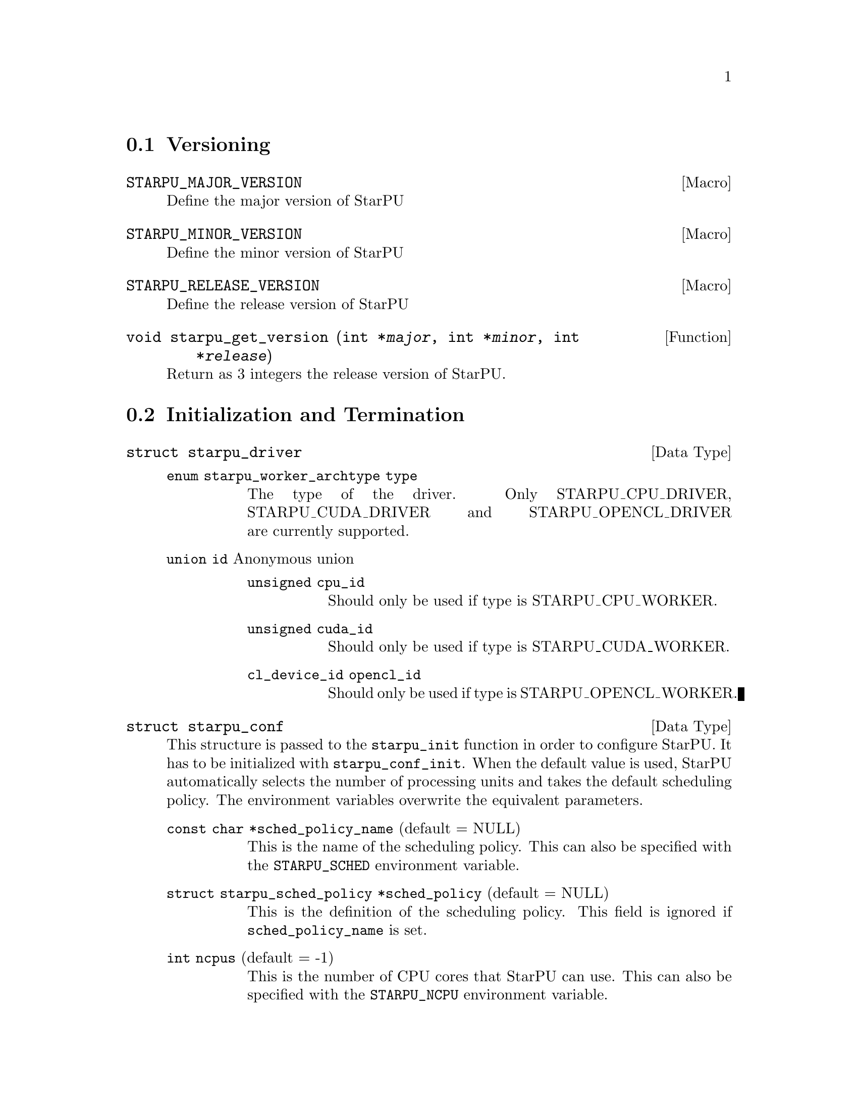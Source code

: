@c -*-texinfo-*-

@c This file is part of the StarPU Handbook.
@c Copyright (C) 2009--2011  Universit@'e de Bordeaux 1
@c Copyright (C) 2010, 2011, 2012, 2013  Centre National de la Recherche Scientifique
@c Copyright (C) 2011, 2012 Institut National de Recherche en Informatique et Automatique
@c See the file starpu.texi for copying conditions.

@menu
* Versioning::
* Initialization and Termination::
* Standard memory library::
* Workers' Properties::
* Data Management::
* Data Interfaces::
* Data Partition::
* Multiformat Data Interface::
* Codelets and Tasks::
* Insert Task::
* Explicit Dependencies::
* Implicit Data Dependencies::
* Performance Model API::
* Profiling API::
* Theoretical lower bound on execution time API::
* CUDA extensions::
* OpenCL extensions::
* Miscellaneous helpers::
* FXT Support::
* FFT Support::
* MPI::
* Task Bundles::
* Task Lists::
* Using Parallel Tasks::
* Scheduling Contexts::
* Scheduling Policy::
* Running drivers::
* Expert mode::
@end menu

@node Versioning
@section Versioning

@defmac STARPU_MAJOR_VERSION
Define the major version of StarPU
@end defmac

@defmac STARPU_MINOR_VERSION
Define the minor version of StarPU
@end defmac

@defmac STARPU_RELEASE_VERSION
Define the release version of StarPU
@end defmac

@deftypefun void starpu_get_version (int *@var{major}, int *@var{minor}, int *@var{release})
Return as 3 integers the release version of StarPU.
@end deftypefun

@node Initialization and Termination
@section Initialization and Termination

@deftp {Data Type} {struct starpu_driver}
@table @asis
@item @code{enum starpu_worker_archtype type}
The type of the driver. Only STARPU_CPU_DRIVER, STARPU_CUDA_DRIVER and
STARPU_OPENCL_DRIVER are currently supported.
@item @code{union id} Anonymous union
@table @asis
@item @code{unsigned cpu_id}
Should only be used if type is STARPU_CPU_WORKER.
@item @code{unsigned cuda_id}
Should only be used if type is STARPU_CUDA_WORKER.
@item @code{cl_device_id opencl_id}
Should only be used if type is STARPU_OPENCL_WORKER.
@end table
@end table
@end deftp

@deftp {Data Type} {struct starpu_conf}
This structure is passed to the @code{starpu_init} function in order
to configure StarPU. It has to be initialized with @code{starpu_conf_init}.
When the default value is used, StarPU automatically selects the number of
processing units and takes the default scheduling policy. The environment
variables overwrite the equivalent parameters.

@table @asis
@item @code{const char *sched_policy_name} (default = NULL)
This is the name of the scheduling policy. This can also be specified
with the @code{STARPU_SCHED} environment variable.

@item @code{struct starpu_sched_policy *sched_policy} (default = NULL)
This is the definition of the scheduling policy. This field is ignored
if @code{sched_policy_name} is set.

@item @code{int ncpus} (default = -1)
This is the number of CPU cores that StarPU can use. This can also be
specified with the @code{STARPU_NCPU} environment variable.

@item @code{int ncuda} (default = -1)
This is the number of CUDA devices that StarPU can use. This can also
be specified with the @code{STARPU_NCUDA} environment variable.

@item @code{int nopencl} (default = -1)
This is the number of OpenCL devices that StarPU can use. This can
also be specified with the @code{STARPU_NOPENCL} environment variable.

@item @code{unsigned use_explicit_workers_bindid} (default = 0)
If this flag is set, the @code{workers_bindid} array indicates where the
different workers are bound, otherwise StarPU automatically selects where to
bind the different workers. This can also be specified with the
@code{STARPU_WORKERS_CPUID} environment variable.

@item @code{unsigned workers_bindid[STARPU_NMAXWORKERS]}
If the @code{use_explicit_workers_bindid} flag is set, this array
indicates where to bind the different workers. The i-th entry of the
@code{workers_bindid} indicates the logical identifier of the
processor which should execute the i-th worker. Note that the logical
ordering of the CPUs is either determined by the OS, or provided by
the @code{hwloc} library in case it is available.

@item @code{unsigned use_explicit_workers_cuda_gpuid} (default = 0)
If this flag is set, the CUDA workers will be attached to the CUDA devices
specified in the @code{workers_cuda_gpuid} array. Otherwise, StarPU affects the
CUDA devices in a round-robin fashion. This can also be specified with the
@code{STARPU_WORKERS_CUDAID} environment variable.

@item @code{unsigned workers_cuda_gpuid[STARPU_NMAXWORKERS]}
If the @code{use_explicit_workers_cuda_gpuid} flag is set, this array
contains the logical identifiers of the CUDA devices (as used by
@code{cudaGetDevice}).

@item @code{unsigned use_explicit_workers_opencl_gpuid} (default = 0)
If this flag is set, the OpenCL workers will be attached to the OpenCL devices
specified in the @code{workers_opencl_gpuid} array. Otherwise, StarPU affects
the OpenCL devices in a round-robin fashion. This can also be specified with
the @code{STARPU_WORKERS_OPENCLID} environment variable.

@item @code{unsigned workers_opencl_gpuid[STARPU_NMAXWORKERS]}
If the @code{use_explicit_workers_opencl_gpuid} flag is set, this array
contains the logical identifiers of the OpenCL devices to be used.

@item @code{int calibrate} (default = 0)
If this flag is set, StarPU will calibrate the performance models when
executing tasks. If this value is equal to @code{-1}, the default value is
used. If the value is equal to @code{1}, it will force continuing
calibration. If the value is equal to @code{2}, the existing performance
models will be overwritten. This can also be specified with the
@code{STARPU_CALIBRATE} environment variable.

@item @code{int bus_calibrate} (default = 0)
If this flag is set, StarPU will recalibrate the bus.  If this value is equal
to @code{-1}, the default value is used.  This can also be specified with the
@code{STARPU_BUS_CALIBRATE} environment variable.

@item @code{int single_combined_worker} (default = 0)
By default, StarPU executes parallel tasks concurrently.
Some parallel libraries (e.g. most OpenMP implementations) however do
not support concurrent calls to parallel code. In such case, setting this flag
makes StarPU only start one parallel task at a time (but other
CPU and GPU tasks are not affected and can be run concurrently). The parallel
task scheduler will however still however still try varying combined worker
sizes to look for the most efficient ones.
This can also be specified with the @code{STARPU_SINGLE_COMBINED_WORKER} environment variable.

@item @code{int disable_asynchronous_copy} (default = 0)
This flag should be set to 1 to disable asynchronous copies between
CPUs and all accelerators. This can also be specified with the
@code{STARPU_DISABLE_ASYNCHRONOUS_COPY} environment variable.
The AMD implementation of OpenCL is known to
fail when copying data asynchronously. When using this implementation,
it is therefore necessary to disable asynchronous data transfers.
This can also be specified at compilation time by giving to the
configure script the option @code{--disable-asynchronous-copy}.

@item @code{int disable_asynchronous_cuda_copy} (default = 0)
This flag should be set to 1 to disable asynchronous copies between
CPUs and CUDA accelerators. This can also be specified with the
@code{STARPU_DISABLE_ASYNCHRONOUS_CUDA_COPY} environment variable.
This can also be specified at compilation time by giving to the
configure script the option @code{--disable-asynchronous-cuda-copy}.

@item @code{int disable_asynchronous_opencl_copy} (default = 0)
This flag should be set to 1 to disable asynchronous copies between
CPUs and OpenCL accelerators. This can also be specified with the
@code{STARPU_DISABLE_ASYNCHRONOUS_OPENCL_COPY} environment variable.
The AMD implementation of OpenCL is known to
fail when copying data asynchronously. When using this implementation,
it is therefore necessary to disable asynchronous data transfers.
This can also be specified at compilation time by giving to the
configure script the option @code{--disable-asynchronous-opencl-copy}.

@item @code{int *cuda_opengl_interoperability} (default = NULL)
This can be set to an array of CUDA device identifiers for which
@code{cudaGLSetGLDevice} should be called instead of @code{cudaSetDevice}. Its
size is specified by the @code{n_cuda_opengl_interoperability} field below

@item @code{int *n_cuda_opengl_interoperability} (default = 0)
This has to be set to the size of the array pointed to by the
@code{cuda_opengl_interoperability} field.

@item @code{struct starpu_driver *not_launched_drivers}
The drivers that should not be launched by StarPU.

@item @code{unsigned n_not_launched_drivers}
The number of StarPU drivers that should not be launched by StarPU.

@item @code{trace_buffer_size}
Specifies the buffer size used for FxT tracing. Starting from FxT version
0.2.12, the buffer will automatically be flushed when it fills in, but it may
still be interesting to specify a bigger value to avoid any flushing (which
would disturb the trace).

@end table
@end deftp

@deftypefun int starpu_init ({struct starpu_conf *}@var{conf})
This is StarPU initialization method, which must be called prior to any other
StarPU call.  It is possible to specify StarPU's configuration (e.g. scheduling
policy, number of cores, ...) by passing a non-null argument. Default
configuration is used if the passed argument is @code{NULL}.

Upon successful completion, this function returns 0. Otherwise, @code{-ENODEV}
indicates that no worker was available (so that StarPU was not initialized).
@end deftypefun

@deftypefun int starpu_conf_init ({struct starpu_conf *}@var{conf})
This function initializes the @var{conf} structure passed as argument
with the default values. In case some configuration parameters are already
specified through environment variables, @code{starpu_conf_init} initializes
the fields of the structure according to the environment variables. For
instance if @code{STARPU_CALIBRATE} is set, its value is put in the
@code{.calibrate} field of the structure passed as argument.

Upon successful completion, this function returns 0. Otherwise, @code{-EINVAL}
indicates that the argument was NULL.
@end deftypefun

@deftypefun void starpu_shutdown (void)
This is StarPU termination method. It must be called at the end of the
application: statistics and other post-mortem debugging information are not
guaranteed to be available until this method has been called.
@end deftypefun

@deftypefun int starpu_asynchronous_copy_disabled (void)
Return 1 if asynchronous data transfers between CPU and accelerators
are disabled.
@end deftypefun

@deftypefun int starpu_asynchronous_cuda_copy_disabled (void)
Return 1 if asynchronous data transfers between CPU and CUDA accelerators
are disabled.
@end deftypefun

@deftypefun int starpu_asynchronous_opencl_copy_disabled (void)
Return 1 if asynchronous data transfers between CPU and OpenCL accelerators
are disabled.
@end deftypefun

@node Standard memory library
@section Standard memory library

@defmac STARPU_MALLOC_PINNED
Value passed to the function @code{starpu_malloc_flags} to
indicate the memory allocation should be pinned.
@end defmac

@defmac STARPU_MALLOC_COUNT
Value passed to the function @code{starpu_malloc_flags} to
indicate the memory allocation should be in the limit defined by
the environment variables @code{STARPU_LIMIT_CUDA_devid_MEM},
@code{STARPU_LIMIT_CUDA_MEM}, @code{STARPU_LIMIT_OPENCL_devid_MEM},
@code{STARPU_LIMIT_OPENCL_MEM} and @code{STARPU_LIMIT_CPU_MEM}
(@pxref{Limit memory}). If no memory is available, it tries to reclaim
memory from StarPU. Memory allocated this way needs to be freed by
calling the @code{starpu_free_flags} function with the same flag.
@end defmac

@deftypefun int starpu_malloc_flags (void **@var{A}, size_t @var{dim}, int @var{flags})
Performs a memory allocation based on the constraints defined by the
given @var{flag}.
@end deftypefun

@deftypefun void starpu_malloc_set_align (size_t @var{align})
This functions sets an alignment constraints for @code{starpu_malloc}
allocations. @var{align} must be a power of two. This is for instance called
automatically by the OpenCL driver to specify its own alignment constraints.
@end deftypefun

@deftypefun int starpu_malloc (void **@var{A}, size_t @var{dim})
This function allocates data of the given size in main memory. It will also try to pin it in
CUDA or OpenCL, so that data transfers from this buffer can be asynchronous, and
thus permit data transfer and computation overlapping. The allocated buffer must
be freed thanks to the @code{starpu_free} function.
@end deftypefun

@deftypefun int starpu_free (void *@var{A})
This function frees memory which has previously been allocated with
@code{starpu_malloc}.
@end deftypefun

@deftypefun int starpu_free_flags (void *@var{A}, size_t @var{dim}, int @var{flags})
This function frees memory by specifying its size. The given
@var{flags} should be consistent with the ones given to
@code{starpu_malloc_flags} when allocating the memory.
@end deftypefun

@deftypefun ssize_t starpu_memory_get_available (unsigned @var{node})
If a memory limit is defined on the given node (@pxref{Limit memory}),
return the amount of available memory on the node. Otherwise return
@code{-1}.
@end deftypefun

@node Workers' Properties
@section Workers' Properties

@deftp {Data Type} {enum starpu_worker_archtype}
The different values are:
@table @asis
@item @code{STARPU_CPU_WORKER}
@item @code{STARPU_CUDA_WORKER}
@item @code{STARPU_OPENCL_WORKER}
@end table
@end deftp

@deftypefun unsigned starpu_worker_get_count (void)
This function returns the number of workers (i.e. processing units executing
StarPU tasks). The returned value should be at most @code{STARPU_NMAXWORKERS}.
@end deftypefun

@deftypefun int starpu_worker_get_count_by_type ({enum starpu_worker_archtype} @var{type})
Returns the number of workers of the given @var{type}. A positive
(or @code{NULL}) value is returned in case of success, @code{-EINVAL} indicates that
the type is not valid otherwise.
@end deftypefun

@deftypefun unsigned starpu_cpu_worker_get_count (void)
This function returns the number of CPUs controlled by StarPU. The returned
value should be at most @code{STARPU_MAXCPUS}.
@end deftypefun

@deftypefun unsigned starpu_cuda_worker_get_count (void)
This function returns the number of CUDA devices controlled by StarPU. The returned
value should be at most @code{STARPU_MAXCUDADEVS}.
@end deftypefun

@deftypefun unsigned starpu_opencl_worker_get_count (void)
This function returns the number of OpenCL devices controlled by StarPU. The returned
value should be at most @code{STARPU_MAXOPENCLDEVS}.
@end deftypefun

@deftypefun int starpu_worker_get_id (void)
This function returns the identifier of the current worker, i.e the one associated to the calling
thread. The returned value is either -1 if the current context is not a StarPU
worker (i.e. when called from the application outside a task or a callback), or
an integer between 0 and @code{starpu_worker_get_count() - 1}.
@end deftypefun

@deftypefun int starpu_worker_get_ids_by_type ({enum starpu_worker_archtype} @var{type}, int *@var{workerids}, int @var{maxsize})
This function gets the list of identifiers of workers with the given
type. It fills the workerids array with the identifiers of the workers that have the type
indicated in the first argument. The maxsize argument indicates the size of the
workids array. The returned value gives the number of identifiers that were put
in the array. @code{-ERANGE} is returned is maxsize is lower than the number of
workers with the appropriate type: in that case, the array is filled with the
maxsize first elements. To avoid such overflows, the value of maxsize can be
chosen by the means of the @code{starpu_worker_get_count_by_type} function, or
by passing a value greater or equal to @code{STARPU_NMAXWORKERS}.
@end deftypefun

@deftypefun int starpu_worker_get_by_type ({enum starpu_worker_archtype} @var{type}, int @var{num})
This returns the identifier of the @var{num}-th worker that has the specified type
@var{type}. If there are no such worker, -1 is returned.
@end deftypefun

@deftypefun int starpu_worker_get_by_devid ({enum starpu_worker_archtype} @var{type}, int @var{devid})
This returns the identifier of the worker that has the specified type
@var{type} and devid @var{devid} (which may not be the n-th, if some devices are
skipped for instance). If there are no such worker, -1 is returned.
@end deftypefun

@deftypefun int starpu_worker_get_devid (int @var{id})
This functions returns the device id of the given worker. The worker
should be identified with the value returned by the @code{starpu_worker_get_id} function. In the case of a
CUDA worker, this device identifier is the logical device identifier exposed by
CUDA (used by the @code{cudaGetDevice} function for instance). The device
identifier of a CPU worker is the logical identifier of the core on which the
worker was bound; this identifier is either provided by the OS or by the
@code{hwloc} library in case it is available.
@end deftypefun

@deftypefun {enum starpu_worker_archtype} starpu_worker_get_type (int @var{id})
This function returns the type of processing unit associated to a
worker. The worker identifier is a value returned by the
@code{starpu_worker_get_id} function). The returned value
indicates the architecture of the worker: @code{STARPU_CPU_WORKER} for a CPU
core, @code{STARPU_CUDA_WORKER} for a CUDA device, and
@code{STARPU_OPENCL_WORKER} for a OpenCL device. The value returned for an invalid
identifier is unspecified.
@end deftypefun

@deftypefun void starpu_worker_get_name (int @var{id}, char *@var{dst}, size_t @var{maxlen})
This function allows to get the name of a given worker.
StarPU associates a unique human readable string to each processing unit. This
function copies at most the @var{maxlen} first bytes of the unique string
associated to a worker identified by its identifier @var{id} into the
@var{dst} buffer. The caller is responsible for ensuring that the @var{dst}
is a valid pointer to a buffer of @var{maxlen} bytes at least. Calling this
function on an invalid identifier results in an unspecified behaviour.
@end deftypefun

@deftypefun unsigned starpu_worker_get_memory_node (unsigned @var{workerid})
This function returns the identifier of the memory node associated to the
worker identified by @var{workerid}.
@end deftypefun

@deftp {Data Type} {enum starpu_node_kind}
todo
@table @asis
@item @code{STARPU_UNUSED}
@item @code{STARPU_CPU_RAM}
@item @code{STARPU_CUDA_RAM}
@item @code{STARPU_OPENCL_RAM}
@end table
@end deftp

@deftypefun {enum starpu_node_kind} starpu_node_get_kind (unsigned @var{node})
Returns the type of the given node as defined by @code{enum
starpu_node_kind}. For example, when defining a new data interface,
this function should be used in the allocation function to determine
on which device the memory needs to be allocated.
@end deftypefun

@node Data Management
@section Data Management

@menu
* Introduction to Data Management::
* Basic Data Management API::
* Access registered data from the application::
@end menu

This section describes the data management facilities provided by StarPU.

We show how to use existing data interfaces in @ref{Data Interfaces}, but developers can
design their own data interfaces if required.

@node Introduction to Data Management
@subsection Introduction
Data management is done at a high-level in StarPU: rather than accessing a mere
list of contiguous buffers, the tasks may manipulate data that are described by
a high-level construct which we call data interface.

An example of data interface is the "vector" interface which describes a
contiguous data array on a spefic memory node. This interface is a simple
structure containing the number of elements in the array, the size of the
elements, and the address of the array in the appropriate address space (this
address may be invalid if there is no valid copy of the array in the memory
node). More informations on the data interfaces provided by StarPU are
given in @ref{Data Interfaces}.

When a piece of data managed by StarPU is used by a task, the task
implementation is given a pointer to an interface describing a valid copy of
the data that is accessible from the current processing unit.

Every worker is associated to a memory node which is a logical abstraction of
the address space from which the processing unit gets its data. For instance,
the memory node associated to the different CPU workers represents main memory
(RAM), the memory node associated to a GPU is DRAM embedded on the device.
Every memory node is identified by a logical index which is accessible from the
@code{starpu_worker_get_memory_node} function. When registering a piece of data
to StarPU, the specified memory node indicates where the piece of data
initially resides (we also call this memory node the home node of a piece of
data).

@node Basic Data Management API
@subsection Basic Data Management API

@deftp {Data Type} {enum starpu_data_access_mode}
This datatype describes a data access mode. The different available modes are:
@table @asis
@item @code{STARPU_R}: read-only mode.
@item @code{STARPU_W}: write-only mode.
@item @code{STARPU_RW}: read-write mode.
 This is equivalent to @code{STARPU_R|STARPU_W}.
@item @code{STARPU_SCRATCH}: scratch memory.
A temporary buffer is allocated for the task, but StarPU does not
enforce data consistency---i.e. each device has its own buffer,
independently from each other (even for CPUs), and no data transfer is
ever performed.  This is useful for temporary variables to avoid
allocating/freeing buffers inside each task.

Currently, no behavior is defined concerning the relation with the
@code{STARPU_R} and @code{STARPU_W} modes and the value provided at
registration---i.e., the value of the scratch buffer is undefined at
entry of the codelet function.  It is being considered for future
extensions at least to define the initial value.  For now, data to be
used in @code{SCRATCH} mode should be registered with node @code{-1} and
a @code{NULL} pointer, since the value of the provided buffer is simply
ignored for now.
@item @code{STARPU_REDUX}: reduction mode. TODO!
@end table
@end deftp

@deftp {Data Type} {starpu_data_handle_t}
StarPU uses @code{starpu_data_handle_t} as an opaque handle to manage a piece of
data. Once a piece of data has been registered to StarPU, it is associated to a
@code{starpu_data_handle_t} which keeps track of the state of the piece of data
over the entire machine, so that we can maintain data consistency and locate
data replicates for instance.
@end deftp

@deftypefun void starpu_data_register (starpu_data_handle_t *@var{handleptr}, unsigned @var{home_node}, void *@var{data_interface}, {struct starpu_data_interface_ops} *@var{ops})
Register a piece of data into the handle located at the @var{handleptr}
address. The @var{data_interface} buffer contains the initial description of the
data in the home node. The @var{ops} argument is a pointer to a structure
describing the different methods used to manipulate this type of interface. See
@ref{struct starpu_data_interface_ops} for more details on this structure.

If @code{home_node} is -1, StarPU will automatically
allocate the memory when it is used for the
first time in write-only mode. Once such data handle has been automatically
allocated, it is possible to access it using any access mode.

Note that StarPU supplies a set of predefined types of interface (e.g. vector or
matrix) which can be registered by the means of helper functions (e.g.
@code{starpu_vector_data_register} or @code{starpu_matrix_data_register}).
@end deftypefun

@deftypefun void starpu_data_register_same ({starpu_data_handle_t *}@var{handledst}, starpu_data_handle_t @var{handlesrc})
Register a new piece of data into the handle @var{handledst} with the
same interface as the handle @var{handlesrc}.
@end deftypefun

@deftypefun void starpu_data_unregister (starpu_data_handle_t @var{handle})
This function unregisters a data handle from StarPU. If the data was
automatically allocated by StarPU because the home node was -1, all
automatically allocated buffers are freed. Otherwise, a valid copy of the data
is put back into the home node in the buffer that was initially registered.
Using a data handle that has been unregistered from StarPU results in an
undefined behaviour.
@end deftypefun

@deftypefun void starpu_data_unregister_no_coherency (starpu_data_handle_t @var{handle})
This is the same as starpu_data_unregister, except that StarPU does not put back
a valid copy into the home node, in the buffer that was initially registered.
@end deftypefun

@deftypefun void starpu_data_unregister_submit (starpu_data_handle_t @var{handle})
Destroy the data handle once it is not needed anymore by any submitted
task. No coherency is assumed.
@end deftypefun

@deftypefun void starpu_data_invalidate (starpu_data_handle_t @var{handle})
Destroy all replicates of the data handle immediately. After data invalidation,
the first access to the handle must be performed in write-only mode.
Accessing an invalidated data in read-mode results in undefined
behaviour.
@end deftypefun

@deftypefun void starpu_data_invalidate_submit (starpu_data_handle_t @var{handle})
Submits invalidation of the data handle after completion of previously submitted tasks.
@end deftypefun

@c TODO create a specific sections about user interaction with the DSM ?

@deftypefun void starpu_data_set_wt_mask (starpu_data_handle_t @var{handle}, uint32_t @var{wt_mask})
This function sets the write-through mask of a given data, i.e. a bitmask of
nodes where the data should be always replicated after modification. It also
prevents the data from being evicted from these nodes when memory gets scarse.
@end deftypefun

@deftypefun int starpu_data_prefetch_on_node (starpu_data_handle_t @var{handle}, unsigned @var{node}, unsigned @var{async})
Issue a prefetch request for a given data to a given node, i.e.
requests that the data be replicated to the given node, so that it is available
there for tasks. If the @var{async} parameter is 0, the call will block until
the transfer is achieved, else the call will return as soon as the request is
scheduled (which may however have to wait for a task completion).
@end deftypefun

@deftypefun starpu_data_handle_t starpu_data_lookup ({const void *}@var{ptr})
Return the handle corresponding to the data pointed to by the @var{ptr}
host pointer.
@end deftypefun

@deftypefun int starpu_data_request_allocation (starpu_data_handle_t @var{handle}, unsigned @var{node})
Explicitly ask StarPU to allocate room for a piece of data on the specified
memory node.
@end deftypefun

@deftypefun void starpu_data_query_status (starpu_data_handle_t @var{handle}, int @var{memory_node}, {int *}@var{is_allocated}, {int *}@var{is_valid}, {int *}@var{is_requested})
Query the status of the handle on the specified memory node.
@end deftypefun

@deftypefun void starpu_data_advise_as_important (starpu_data_handle_t @var{handle}, unsigned @var{is_important})
This function allows to specify that a piece of data can be discarded
without impacting the application.
@end deftypefun

@deftypefun void starpu_data_set_reduction_methods (starpu_data_handle_t @var{handle}, {struct starpu_codelet *}@var{redux_cl}, {struct starpu_codelet *}@var{init_cl})
This sets the codelets to be used for the @var{handle} when it is accessed in
REDUX mode. Per-worker buffers will be initialized with the @var{init_cl}
codelet, and reduction between per-worker buffers will be done with the
@var{redux_cl} codelet.
@end deftypefun

@deftypefun struct starpu_data_interface_ops* starpu_data_get_interface_ops (starpu_data_handle_t @var{handle})
Get a pointer to the structure describing the different methods used
to manipulate the given data. See @ref{struct starpu_data_interface_ops} for more details on this structure.
@end deftypefun

@deftypefun unsigned starpu_data_get_sequential_consistency_flag (starpu_data_handle_t @var{handle})
Return the sequential consistency flag of the given data.
@end deftypefun

@node Access registered data from the application
@subsection Access registered data from the application

@deftypefun int starpu_data_acquire (starpu_data_handle_t @var{handle}, {enum starpu_data_access_mode} @var{mode})
The application must call this function prior to accessing registered data from
main memory outside tasks. StarPU ensures that the application will get an
up-to-date copy of the data in main memory located where the data was
originally registered, and that all concurrent accesses (e.g. from tasks) will
be consistent with the access mode specified in the @var{mode} argument.
@code{starpu_data_release} must be called once the application does not need to
access the piece of data anymore.  Note that implicit data
dependencies are also enforced by @code{starpu_data_acquire}, i.e.
@code{starpu_data_acquire} will wait for all tasks scheduled to work on
the data, unless they have been disabled explictly by calling
@code{starpu_data_set_default_sequential_consistency_flag} or
@code{starpu_data_set_sequential_consistency_flag}.
@code{starpu_data_acquire} is a blocking call, so that it cannot be called from
tasks or from their callbacks (in that case, @code{starpu_data_acquire} returns
@code{-EDEADLK}). Upon successful completion, this function returns 0.
@end deftypefun


@deftypefun int starpu_data_acquire_cb (starpu_data_handle_t @var{handle}, {enum starpu_data_access_mode} @var{mode}, void (*@var{callback})(void *), void *@var{arg})
@code{starpu_data_acquire_cb} is the asynchronous equivalent of
@code{starpu_data_acquire}. When the data specified in the first argument is
available in the appropriate access mode, the callback function is executed.
The application may access the requested data during the execution of this
callback. The callback function must call @code{starpu_data_release} once the
application does not need to access the piece of data anymore.
Note that implicit data dependencies are also enforced by
@code{starpu_data_acquire_cb} in case they are not disabled.
 Contrary to @code{starpu_data_acquire}, this function is non-blocking and may
be called from task callbacks. Upon successful completion, this function
returns 0.
@end deftypefun

@deftypefun int starpu_data_acquire_on_node (starpu_data_handle_t @var{handle}, unsigned @var{node}, {enum starpu_data_access_mode} @var{mode})
This is the same as @code{starpu_data_acquire}, except that the data will be
available on the given memory node instead of main memory.
@end deftypefun

@deftypefun int starpu_data_acquire_on_node_cb (starpu_data_handle_t @var{handle}, unsigned @var{node}, {enum starpu_data_access_mode} @var{mode}, void (*@var{callback})(void *), void *@var{arg})
This is the same as @code{starpu_data_acquire_cb}, except that the data will be
available on the given memory node instead of main memory.
@end deftypefun

@defmac STARPU_DATA_ACQUIRE_CB (starpu_data_handle_t @var{handle}, {enum starpu_data_access_mode} @var{mode}, code)
@code{STARPU_DATA_ACQUIRE_CB} is the same as @code{starpu_data_acquire_cb},
except that the code to be executed in a callback is directly provided as a
macro parameter, and the data handle is automatically released after it. This
permits to easily execute code which depends on the value of some registered
data. This is non-blocking too and may be called from task callbacks.
@end defmac

@deftypefun void starpu_data_release (starpu_data_handle_t @var{handle})
This function releases the piece of data acquired by the application either by
@code{starpu_data_acquire} or by @code{starpu_data_acquire_cb}.
@end deftypefun

@deftypefun void starpu_data_release_on_node (starpu_data_handle_t @var{handle}, unsigned @var{node})
This is the same as @code{starpu_data_release}, except that the data will be
available on the given memory node instead of main memory.
@end deftypefun

@node Data Interfaces
@section Data Interfaces

@menu
* Registering Data::
* Accessing Data Interfaces::
* Defining Interface::
@end menu

@node Registering Data
@subsection Registering Data

There are several ways to register a memory region so that it can be managed by
StarPU.  The functions below allow the registration of vectors, 2D matrices, 3D
matrices as well as  BCSR and CSR sparse matrices.

@deftypefun void starpu_void_data_register ({starpu_data_handle_t *}@var{handle})
Register a void interface. There is no data really associated to that
interface, but it may be used as a synchronization mechanism. It also
permits to express an abstract piece of data that is managed by the
application internally: this makes it possible to forbid the
concurrent execution of different tasks accessing the same "void" data
in read-write concurrently.
@end deftypefun

@deftypefun void starpu_variable_data_register ({starpu_data_handle_t *}@var{handle}, unsigned @var{home_node}, uintptr_t @var{ptr}, size_t @var{size})
Register the @var{size}-byte element pointed to by @var{ptr}, which is
typically a scalar, and initialize @var{handle} to represent this data
item.

@cartouche
@smallexample
float var;
starpu_data_handle_t var_handle;
starpu_variable_data_register(&var_handle, 0, (uintptr_t)&var, sizeof(var));
@end smallexample
@end cartouche
@end deftypefun

@deftypefun void starpu_vector_data_register ({starpu_data_handle_t *}@var{handle}, unsigned @var{home_node}, uintptr_t @var{ptr}, uint32_t @var{nx}, size_t @var{elemsize})
Register the @var{nx} @var{elemsize}-byte elements pointed to by
@var{ptr} and initialize @var{handle} to represent it.

@cartouche
@smallexample
float vector[NX];
starpu_data_handle_t vector_handle;
starpu_vector_data_register(&vector_handle, 0, (uintptr_t)vector, NX,
                            sizeof(vector[0]));
@end smallexample
@end cartouche
@end deftypefun

@deftypefun void starpu_matrix_data_register ({starpu_data_handle_t *}@var{handle}, unsigned @var{home_node}, uintptr_t @var{ptr}, uint32_t @var{ld}, uint32_t @var{nx}, uint32_t @var{ny}, size_t @var{elemsize})
Register the @var{nx}x@var{ny} 2D matrix of @var{elemsize}-byte elements
pointed by @var{ptr} and initialize @var{handle} to represent it.
@var{ld} specifies the number of elements between rows.
a value greater than @var{nx} adds padding, which can be useful for
alignment purposes.

@cartouche
@smallexample
float *matrix;
starpu_data_handle_t matrix_handle;
matrix = (float*)malloc(width * height * sizeof(float));
starpu_matrix_data_register(&matrix_handle, 0, (uintptr_t)matrix,
                            width, width, height, sizeof(float));
@end smallexample
@end cartouche
@end deftypefun

@deftypefun void starpu_block_data_register ({starpu_data_handle_t *}@var{handle}, unsigned @var{home_node}, uintptr_t @var{ptr}, uint32_t @var{ldy}, uint32_t @var{ldz}, uint32_t @var{nx}, uint32_t @var{ny}, uint32_t @var{nz}, size_t @var{elemsize})
Register the @var{nx}x@var{ny}x@var{nz} 3D matrix of @var{elemsize}-byte
elements pointed by @var{ptr} and initialize @var{handle} to represent
it.  Again, @var{ldy} and @var{ldz} specify the number of elements
between rows and between z planes.

@cartouche
@smallexample
float *block;
starpu_data_handle_t block_handle;
block = (float*)malloc(nx*ny*nz*sizeof(float));
starpu_block_data_register(&block_handle, 0, (uintptr_t)block,
                           nx, nx*ny, nx, ny, nz, sizeof(float));
@end smallexample
@end cartouche
@end deftypefun

@deftypefun void starpu_bcsr_data_register (starpu_data_handle_t *@var{handle}, unsigned @var{home_node}, uint32_t @var{nnz}, uint32_t @var{nrow}, uintptr_t @var{nzval}, uint32_t *@var{colind}, uint32_t *@var{rowptr}, uint32_t @var{firstentry}, uint32_t @var{r}, uint32_t @var{c}, size_t @var{elemsize})
This variant of @code{starpu_data_register} uses the BCSR (Blocked
Compressed Sparse Row Representation) sparse matrix interface.
Register the sparse matrix made of @var{nnz} non-zero blocks of elements of size
@var{elemsize} stored in @var{nzval} and initializes @var{handle} to represent
it. Blocks have size @var{r} * @var{c}. @var{nrow} is the number of rows (in
terms of blocks), @code{colind[i]} is the block-column index for block @code{i}
in @code{nzval}, @code{rowptr[i]} is the block-index (in nzval) of the first block of row @code{i}.
@var{firstentry} is the index of the first entry of the given arrays (usually 0
or 1).
@end deftypefun

@deftypefun void starpu_csr_data_register (starpu_data_handle_t *@var{handle}, unsigned @var{home_node}, uint32_t @var{nnz}, uint32_t @var{nrow}, uintptr_t @var{nzval}, uint32_t *@var{colind}, uint32_t *@var{rowptr}, uint32_t @var{firstentry}, size_t @var{elemsize})
This variant of @code{starpu_data_register} uses the CSR (Compressed
Sparse Row Representation) sparse matrix interface.
TODO
@end deftypefun

@deftypefun void starpu_coo_data_register (starpu_data_handle_t *@var{handleptr}, unsigned @var{home_node}, uint32_t @var{nx}, uint32_t @var{ny}, uint32_t @var{n_values}, uint32_t *@var{columns}, uint32_t *@var{rows}, uintptr_t @var{values}, size_t @var{elemsize});
Register the @var{nx}x@var{ny} 2D matrix given in the COO format, using the
@var{columns}, @var{rows}, @var{values} arrays, which must have @var{n_values}
elements of size @var{elemsize}. Initialize @var{handleptr}.
@end deftypefun

@deftypefun {void *} starpu_data_get_interface_on_node (starpu_data_handle_t @var{handle}, unsigned @var{memory_node})
Return the interface associated with @var{handle} on @var{memory_node}.
@end deftypefun

@node Accessing Data Interfaces
@subsection Accessing Data Interfaces

Each data interface is provided with a set of field access functions.
The ones using a @code{void *} parameter aimed to be used in codelet
implementations (see for example the code in @ref{Vector Scaling Using StarPU's API}).

@deftp {Data Type} {enum starpu_data_interface_id}
The different values are:
@table @asis
@item @code{STARPU_MATRIX_INTERFACE_ID}
@item @code{STARPU_BLOCK_INTERFACE_ID}
@item @code{STARPU_VECTOR_INTERFACE_ID}
@item @code{STARPU_CSR_INTERFACE_ID}
@item @code{STARPU_BCSR_INTERFACE_ID}
@item @code{STARPU_VARIABLE_INTERFACE_ID}
@item @code{STARPU_VOID_INTERFACE_ID}
@item @code{STARPU_MULTIFORMAT_INTERFACE_ID}
@item @code{STARPU_COO_INTERCACE_ID}
@item @code{STARPU_NINTERFACES_ID}: number of data interfaces
@end table
@end deftp

@menu
* Accessing Handle::
* Accessing Variable Data Interfaces::
* Accessing Vector Data Interfaces::
* Accessing Matrix Data Interfaces::
* Accessing Block Data Interfaces::
* Accessing BCSR Data Interfaces::
* Accessing CSR Data Interfaces::
* Accessing COO Data Interfaces::
@end menu

@node Accessing Handle
@subsubsection Handle

@deftypefun {void *} starpu_data_handle_to_pointer (starpu_data_handle_t @var{handle}, unsigned @var{node})
Return the pointer associated with @var{handle} on node @var{node} or
@code{NULL} if @var{handle}'s interface does not support this
operation or data for this handle is not allocated on that node.
@end deftypefun

@deftypefun {void *} starpu_data_get_local_ptr (starpu_data_handle_t @var{handle})
Return the local pointer associated with @var{handle} or @code{NULL}
if @var{handle}'s interface does not have data allocated locally
@end deftypefun

@deftypefun {enum starpu_data_interface_id} starpu_handle_get_interface_id (starpu_data_handle_t @var{handle})
Return the unique identifier of the interface associated with the given @var{handle}.
@end deftypefun

@deftypefun size_t starpu_handle_get_size (starpu_data_handle_t @var{handle})
Return the size of the data associated with @var{handle}
@end deftypefun

@deftypefun int starpu_handle_pack_data (starpu_data_handle_t @var{handle}, {void **}@var{ptr}, {starpu_ssize_t *}@var{count})
Execute the packing operation of the interface of the data registered
at @var{handle} (@pxref{struct starpu_data_interface_ops}). This
packing operation must allocate a buffer large enough at @var{ptr} and
copy into the newly allocated buffer the data associated to
@var{handle}. @var{count} will be set to the size of the allocated
buffer.
If @var{ptr} is @code{NULL}, the function should not copy the data in the
buffer but just set @var{count} to the size of the buffer which
would have been allocated. The special value @code{-1} indicates the
size is yet unknown.
@end deftypefun

@deftypefun int starpu_handle_unpack_data (starpu_data_handle_t @var{handle}, {void *}@var{ptr}, size_t @var{count})
Unpack in @var{handle} the data located at @var{ptr} of size
@var{count} as described by the interface of the data. The interface
registered at @var{handle} must define a unpacking operation
(@pxref{struct starpu_data_interface_ops}). The memory at the address @code{ptr}
is freed after calling the data unpacking operation.
@end deftypefun

@node Accessing Variable Data Interfaces
@subsubsection Variable Data Interfaces

@deftypefun size_t starpu_variable_get_elemsize (starpu_data_handle_t @var{handle})
Return the size of the variable designated by @var{handle}.
@end deftypefun

@deftypefun uintptr_t starpu_variable_get_local_ptr (starpu_data_handle_t @var{handle})
Return a pointer to the variable designated by @var{handle}.
@end deftypefun

@defmac STARPU_VARIABLE_GET_PTR ({void *}@var{interface})
Return a pointer to the variable designated by @var{interface}.
@end defmac

@defmac STARPU_VARIABLE_GET_ELEMSIZE ({void *}@var{interface})
Return the size of the variable designated by @var{interface}.
@end defmac

@defmac STARPU_VARIABLE_GET_DEV_HANDLE ({void *}@var{interface})
Return a device handle for the variable designated by @var{interface}, to be
used on OpenCL. The offset documented below has to be used in addition to this.
@end defmac

@defmac STARPU_VARIABLE_GET_OFFSET ({void *}@var{interface})
Return the offset in the variable designated by @var{interface}, to be used
with the device handle.
@end defmac

@node Accessing Vector Data Interfaces
@subsubsection Vector Data Interfaces

@deftypefun uint32_t starpu_vector_get_nx (starpu_data_handle_t @var{handle})
Return the number of elements registered into the array designated by @var{handle}.
@end deftypefun

@deftypefun size_t starpu_vector_get_elemsize (starpu_data_handle_t @var{handle})
Return the size of each element of the array designated by @var{handle}.
@end deftypefun

@deftypefun uintptr_t starpu_vector_get_local_ptr (starpu_data_handle_t @var{handle})
Return the local pointer associated with @var{handle}.
@end deftypefun

@defmac STARPU_VECTOR_GET_PTR ({void *}@var{interface})
Return a pointer to the array designated by @var{interface}, valid on CPUs and
CUDA only. For OpenCL, the device handle and offset need to be used instead.
@end defmac

@defmac STARPU_VECTOR_GET_DEV_HANDLE ({void *}@var{interface})
Return a device handle for the array designated by @var{interface}, to be used on OpenCL. the offset
documented below has to be used in addition to this.
@end defmac

@defmac STARPU_VECTOR_GET_OFFSET ({void *}@var{interface})
Return the offset in the array designated by @var{interface}, to be used with the device handle.
@end defmac

@defmac STARPU_VECTOR_GET_NX ({void *}@var{interface})
Return the number of elements registered into the array designated by @var{interface}.
@end defmac

@defmac STARPU_VECTOR_GET_ELEMSIZE ({void *}@var{interface})
Return the size of each element of the array designated by @var{interface}.
@end defmac

@node Accessing Matrix Data Interfaces
@subsubsection Matrix Data Interfaces

@deftypefun uint32_t starpu_matrix_get_nx (starpu_data_handle_t @var{handle})
Return the number of elements on the x-axis of the matrix designated by @var{handle}.
@end deftypefun

@deftypefun uint32_t starpu_matrix_get_ny (starpu_data_handle_t @var{handle})
Return the number of elements on the y-axis of the matrix designated by
@var{handle}.
@end deftypefun

@deftypefun uint32_t starpu_matrix_get_local_ld (starpu_data_handle_t @var{handle})
Return the number of elements between each row of the matrix designated by
@var{handle}. Maybe be equal to nx when there is no padding.
@end deftypefun

@deftypefun uintptr_t starpu_matrix_get_local_ptr (starpu_data_handle_t @var{handle})
Return the local pointer associated with @var{handle}.
@end deftypefun

@deftypefun size_t starpu_matrix_get_elemsize (starpu_data_handle_t @var{handle})
Return the size of the elements registered into the matrix designated by
@var{handle}.
@end deftypefun

@defmac STARPU_MATRIX_GET_PTR ({void *}@var{interface})
Return a pointer to the matrix designated by @var{interface}, valid on CPUs and
CUDA devices only. For OpenCL devices, the device handle and offset need to be
used instead.
@end defmac

@defmac STARPU_MATRIX_GET_DEV_HANDLE ({void *}@var{interface})
Return a device handle for the matrix designated by @var{interface}, to be used
on OpenCL. The offset documented below has to be used in addition to this.
@end defmac

@defmac STARPU_MATRIX_GET_OFFSET ({void *}@var{interface})
Return the offset in the matrix designated by @var{interface}, to be used with
the device handle.
@end defmac

@defmac STARPU_MATRIX_GET_NX ({void *}@var{interface})
Return the number of elements on the x-axis of the matrix designated by
@var{interface}.
@end defmac

@defmac STARPU_MATRIX_GET_NY ({void *}@var{interface})
Return the number of elements on the y-axis of the matrix designated by
@var{interface}.
@end defmac

@defmac STARPU_MATRIX_GET_LD ({void *}@var{interface})
Return the number of elements between each row of the matrix designated by
@var{interface}. May be equal to nx when there is no padding.
@end defmac

@defmac STARPU_MATRIX_GET_ELEMSIZE ({void *}@var{interface})
Return the size of the elements registered into the matrix designated by
@var{interface}.
@end defmac

@node Accessing Block Data Interfaces
@subsubsection Block Data Interfaces

@deftypefun uint32_t starpu_block_get_nx (starpu_data_handle_t @var{handle})
Return the number of elements on the x-axis of the block designated by @var{handle}.
@end deftypefun

@deftypefun uint32_t starpu_block_get_ny (starpu_data_handle_t @var{handle})
Return the number of elements on the y-axis of the block designated by @var{handle}.
@end deftypefun

@deftypefun uint32_t starpu_block_get_nz (starpu_data_handle_t @var{handle})
Return the number of elements on the z-axis of the block designated by @var{handle}.
@end deftypefun

@deftypefun uint32_t starpu_block_get_local_ldy (starpu_data_handle_t @var{handle})
Return the number of elements between each row of the block designated by
@var{handle}, in the format of the current memory node.
@end deftypefun

@deftypefun uint32_t starpu_block_get_local_ldz (starpu_data_handle_t @var{handle})
Return the number of elements between each z plane of the block designated by
@var{handle}, in the format of the current memory node.
@end deftypefun

@deftypefun uintptr_t starpu_block_get_local_ptr (starpu_data_handle_t @var{handle})
Return the local pointer associated with @var{handle}.
@end deftypefun

@deftypefun size_t starpu_block_get_elemsize (starpu_data_handle_t @var{handle})
Return the size of the elements of the block designated by @var{handle}.
@end deftypefun

@defmac STARPU_BLOCK_GET_PTR ({void *}@var{interface})
Return a pointer to the block designated by @var{interface}.
@end defmac

@defmac STARPU_BLOCK_GET_DEV_HANDLE ({void *}@var{interface})
Return a device handle for the block designated by @var{interface}, to be used
on OpenCL. The offset document below has to be used in addition to this.
@end defmac

@defmac STARPU_BLOCK_GET_OFFSET ({void *}@var{interface})
Return the offset in the block designated by @var{interface}, to be used with
the device handle.
@end defmac

@defmac STARPU_BLOCK_GET_NX ({void *}@var{interface})
Return the number of elements on the x-axis of the block designated by @var{handle}.
@end defmac

@defmac STARPU_BLOCK_GET_NY ({void *}@var{interface})
Return the number of elements on the y-axis of the block designated by @var{handle}.
@end defmac

@defmac STARPU_BLOCK_GET_NZ ({void *}@var{interface})
Return the number of elements on the z-axis of the block designated by @var{handle}.
@end defmac

@defmac STARPU_BLOCK_GET_LDY ({void *}@var{interface})
Return the number of elements between each row of the block designated by
@var{interface}. May be equal to nx when there is no padding.
@end defmac

@defmac STARPU_BLOCK_GET_LDZ ({void *}@var{interface})
Return the number of elements between each z plane of the block designated by
@var{interface}. May be equal to nx*ny when there is no padding.
@end defmac

@defmac STARPU_BLOCK_GET_ELEMSIZE ({void *}@var{interface})
Return the size of the elements of the matrix designated by @var{interface}.
@end defmac

@node Accessing BCSR Data Interfaces
@subsubsection BCSR Data Interfaces

@deftypefun uint32_t starpu_bcsr_get_nnz (starpu_data_handle_t @var{handle})
Return the number of non-zero elements in the matrix designated by @var{handle}.
@end deftypefun

@deftypefun uint32_t starpu_bcsr_get_nrow (starpu_data_handle_t @var{handle})
Return the number of rows (in terms of blocks of size r*c) in the matrix
designated by @var{handle}.
@end deftypefun

@deftypefun uint32_t starpu_bcsr_get_firstentry (starpu_data_handle_t @var{handle})
Return the index at which all arrays (the column indexes, the row pointers...)
of the matrix desginated by @var{handle} start.
@end deftypefun

@deftypefun uintptr_t starpu_bcsr_get_local_nzval (starpu_data_handle_t @var{handle})
Return a pointer to the non-zero values of the matrix designated by @var{handle}.
@end deftypefun

@deftypefun {uint32_t *} starpu_bcsr_get_local_colind (starpu_data_handle_t @var{handle})
Return a pointer to the column index, which holds the positions of the non-zero
entries in the matrix designated by @var{handle}.
@end deftypefun

@deftypefun {uint32_t *} starpu_bcsr_get_local_rowptr (starpu_data_handle_t @var{handle})
Return the row pointer array of the matrix designated by @var{handle}.
@end deftypefun

@deftypefun uint32_t starpu_bcsr_get_r (starpu_data_handle_t @var{handle})
Return the number of rows in a block.
@end deftypefun

@deftypefun uint32_t starpu_bcsr_get_c (starpu_data_handle_t @var{handle})
Return the numberof columns in a block.
@end deftypefun

@deftypefun size_t starpu_bcsr_get_elemsize (starpu_data_handle_t @var{handle})
Return the size of the elements in the matrix designated by @var{handle}.
@end deftypefun

@defmac STARPU_BCSR_GET_NNZ ({void *}@var{interface})
Return the number of non-zero values in the matrix designated by @var{interface}.
@end defmac

@defmac STARPU_BCSR_GET_NZVAL ({void *}@var{interface})
Return a pointer to the non-zero values of the matrix designated by @var{interface}.
@end defmac

@defmac STARPU_BCSR_GET_NZVAL_DEV_HANDLE ({void *}@var{interface})
Return a device handle for the array of non-zero values in the matrix designated
by @var{interface}. The offset documented below has to be used in addition to
this.
@end defmac

@defmac STARPU_BCSR_GET_COLIND ({void *}@var{interface})
Return a pointer to the column index of the matrix designated by @var{interface}.
@end defmac

@defmac STARPU_BCSR_GET_COLIND_DEV_HANDLE ({void *}@var{interface})
Return a device handle for the column index of the matrix designated by
@var{interface}. The offset documented below has to be used in addition to
this.
@end defmac

@defmac STARPU_BCSR_GET_ROWPTR ({void *}@var{interface})
Return a pointer to the row pointer array of the matrix designated by @var{interface}.
@end defmac

@defmac STARPU_CSR_GET_ROWPTR_DEV_HANDLE ({void *}@var{interface})
Return a device handle for the row pointer array of the matrix designated by
@var{interface}. The offset documented below has to be used in addition to
this.
@end defmac

@defmac STARPU_BCSR_GET_OFFSET ({void *}@var{interface})
Return the offset in the arrays (coling, rowptr, nzval) of the matrix
designated by @var{interface}, to be used with the device handles.
@end defmac

@node Accessing CSR Data Interfaces
@subsubsection CSR Data Interfaces

@deftypefun uint32_t starpu_csr_get_nnz (starpu_data_handle_t @var{handle})
Return the number of non-zero values in the matrix designated by @var{handle}.
@end deftypefun

@deftypefun uint32_t starpu_csr_get_nrow (starpu_data_handle_t @var{handle})
Return the size of the row pointer array of the matrix designated by @var{handle}.
@end deftypefun

@deftypefun uint32_t starpu_csr_get_firstentry (starpu_data_handle_t @var{handle})
Return the index at which all arrays (the column indexes, the row pointers...)
of the matrix designated by @var{handle} start.
@end deftypefun

@deftypefun uintptr_t starpu_csr_get_local_nzval (starpu_data_handle_t @var{handle})
Return a local pointer to the non-zero values of the matrix designated by @var{handle}.
@end deftypefun

@deftypefun {uint32_t *} starpu_csr_get_local_colind (starpu_data_handle_t @var{handle})
Return a local pointer to the column index of the matrix designated by @var{handle}.
@end deftypefun

@deftypefun {uint32_t *} starpu_csr_get_local_rowptr (starpu_data_handle_t @var{handle})
Return a local pointer to the row pointer array of the matrix designated by @var{handle}.
@end deftypefun

@deftypefun size_t starpu_csr_get_elemsize (starpu_data_handle_t @var{handle})
Return the size of the elements registered into the matrix designated by @var{handle}.
@end deftypefun

@defmac STARPU_CSR_GET_NNZ ({void *}@var{interface})
Return the number of non-zero values in the matrix designated by @var{interface}.
@end defmac

@defmac STARPU_CSR_GET_NROW ({void *}@var{interface})
Return the size of the row pointer array of the matrix designated by @var{interface}.
@end defmac

@defmac STARPU_CSR_GET_NZVAL ({void *}@var{interface})
Return a pointer to the non-zero values of the matrix designated by @var{interface}.
@end defmac

@defmac STARPU_CSR_GET_NZVAL_DEV_HANDLE ({void *}@var{interface})
Return a device handle for the array of non-zero values in the matrix designated
by @var{interface}. The offset documented below has to be used in addition to
this.
@end defmac

@defmac STARPU_CSR_GET_COLIND ({void *}@var{interface})
Return a pointer to the column index of the matrix designated by @var{interface}.
@end defmac

@defmac STARPU_CSR_GET_COLIND_DEV_HANDLE ({void *}@var{interface})
Return a device handle for the column index of the matrix designated by
@var{interface}. The offset documented below has to be used in addition to
this.
@end defmac

@defmac STARPU_CSR_GET_ROWPTR ({void *}@var{interface})
Return a pointer to the row pointer array of the matrix designated by @var{interface}.
@end defmac

@defmac STARPU_CSR_GET_ROWPTR_DEV_HANDLE ({void *}@var{interface})
Return a device handle for the row pointer array of the matrix designated by
@var{interface}. The offset documented below has to be used in addition to
this.
@end defmac

@defmac STARPU_CSR_GET_OFFSET ({void *}@var{interface})
Return the offset in the arrays (colind, rowptr, nzval) of the matrix
designated by @var{interface}, to be used with the device handles.
@end defmac

@defmac STARPU_CSR_GET_FIRSTENTRY ({void *}@var{interface})
Return the index at which all arrays (the column indexes, the row pointers...)
of the @var{interface} start.
@end defmac

@defmac STARPU_CSR_GET_ELEMSIZE ({void *}@var{interface})
Return the size of the elements registered into the matrix designated by @var{interface}.
@end defmac


@node Accessing COO Data Interfaces
@subsubsection COO Data Interfaces
@defmac STARPU_COO_GET_COLUMNS ({void *}@var{interface})
Return a pointer to the column array of the matrix designated by
@var{interface}.
@end defmac
@defmac STARPU_COO_GET_COLUMNS_DEV_HANDLE ({void *}@var{interface})
Return a device handle for the column array of the matrix designated by
@var{interface}, to be used on OpenCL. The offset documented below has to be
used in addition to this.
@end defmac
@defmac STARPU_COO_GET_ROWS (interface)
Return a pointer to the rows array of the matrix designated by @var{interface}.
@end defmac
@defmac STARPU_COO_GET_ROWS_DEV_HANDLE ({void *}@var{interface})
Return a device handle for the row array of the matrix designated by
@var{interface}, to be used on OpenCL. The offset documented below has to be
used in addition to this.
@end defmac
@defmac STARPU_COO_GET_VALUES (interface)
Return a pointer to the values array of the matrix designated by
@var{interface}.
@end defmac
@defmac STARPU_COO_GET_VALUES_DEV_HANDLE ({void *}@var{interface})
Return a device handle for the value array of the matrix designated by
@var{interface}, to be used on OpenCL. The offset documented below has to be
used in addition to this.
@end defmac
@defmac STARPU_COO_GET_OFFSET ({void *}@var{itnerface})
Return the offset in the arrays of the COO matrix designated by @var{interface}.
@end defmac
@defmac STARPU_COO_GET_NX (interface)
Return the number of elements on the x-axis of the matrix designated by
@var{interface}.
@end defmac
@defmac STARPU_COO_GET_NY (interface)
Return the number of elements on the y-axis of the matrix designated by
@var{interface}.
@end defmac
@defmac STARPU_COO_GET_NVALUES (interface)
Return the number of values registered in the matrix designated by
@var{interface}.
@end defmac
@defmac STARPU_COO_GET_ELEMSIZE (interface)
Return the size of the elements registered into the matrix designated by
@var{interface}.
@end defmac

@node Defining Interface
@subsection Defining Interface

Applications can provide their own interface as shown in
@pxref{Defining a New Data Interface}.

@deftypefun uintptr_t starpu_malloc_on_node (unsigned @var{dst_node}, size_t @var{size})
Allocate @var{size} bytes on node @var{dst_node}. This returns 0 if allocation
failed, the allocation method should then return -ENOMEM as allocated size.
@end deftypefun

@deftypefun void starpu_free_on_node (unsigned @var{dst_node}, uintptr_t @var{addr}, size_t @var{size})
Free @var{addr} of @var{size} bytes on node @var{dst_node}.
@end deftypefun

@deftp {Data Type} {struct starpu_data_interface_ops}
@anchor{struct starpu_data_interface_ops}
Per-interface data transfer methods.

@table @asis
@item @code{void (*register_data_handle)(starpu_data_handle_t handle, unsigned home_node, void *data_interface)}
Register an existing interface into a data handle.

@item @code{starpu_ssize_t (*allocate_data_on_node)(void *data_interface, unsigned node)}
Allocate data for the interface on a given node.

@item @code{ void (*free_data_on_node)(void *data_interface, unsigned node)}
Free data of the interface on a given node.

@item @code{ const struct starpu_data_copy_methods *copy_methods}
ram/cuda/opencl synchronous and asynchronous transfer methods.

@item @code{ void * (*handle_to_pointer)(starpu_data_handle_t handle, unsigned node)}
Return the current pointer (if any) for the handle on the given node.

@item @code{ size_t (*get_size)(starpu_data_handle_t handle)}
Return an estimation of the size of data, for performance models.

@item @code{ uint32_t (*footprint)(starpu_data_handle_t handle)}
Return a 32bit footprint which characterizes the data size.

@item @code{ int (*compare)(void *data_interface_a, void *data_interface_b)}
Compare the data size of two interfaces.

@item @code{ void (*display)(starpu_data_handle_t handle, FILE *f)}
Dump the sizes of a handle to a file.

@item @code{enum starpu_data_interface_id interfaceid}
An identifier that is unique to each interface.

@item @code{size_t interface_size}
The size of the interface data descriptor.

@item @code{int is_multiformat}
todo

@item @code{struct starpu_multiformat_data_interface_ops* (*get_mf_ops)(void *data_interface)}
todo

@item @code{int (*pack_data)(starpu_data_handle_t handle, unsigned node, void **ptr, ssize_t *count)}
Pack the data handle into a contiguous buffer at the address
@code{ptr} and set the size of the newly created buffer in
@code{count}. If @var{ptr} is @code{NULL}, the function should not copy the data in the
buffer but just set @var{count} to the size of the buffer which
would have been allocated. The special value @code{-1} indicates the
size is yet unknown.

@item @code{int (*unpack_data)(starpu_data_handle_t handle, unsigned node, void *ptr, size_t count)}
Unpack the data handle from the contiguous buffer at the address @code{ptr} of size @var{count}

@end table
@end deftp

@deftp {Data Type} {struct starpu_data_copy_methods}
Defines the per-interface methods. If the @code{any_to_any} method is provided,
it will be used by default if no more specific method is provided. It can still
be useful to provide more specific method in case of e.g. available particular
CUDA or OpenCL support.

@table @asis
@item @code{int (*@{ram,cuda,opencl@}_to_@{ram,cuda,opencl@})(void *src_interface, unsigned src_node, void *dst_interface, unsigned dst_node)}
These 12 functions define how to copy data from the @var{src_interface}
interface on the @var{src_node} node to the @var{dst_interface} interface
on the @var{dst_node} node. They return 0 on success.

@item @code{int (*@{ram,cuda@}_to_@{ram,cuda@}_async)(void *src_interface, unsigned src_node, void *dst_interface, unsigned dst_node, cudaStream_t stream)}
These 3 functions (@code{ram_to_ram} is not among these) define how to copy
data from the @var{src_interface} interface on the @var{src_node} node to the
@var{dst_interface} interface on the @var{dst_node} node, using the given
@var{stream}. Must return 0 if the transfer was actually completed completely
synchronously, or -EAGAIN if at least some transfers are still ongoing and
should be awaited for by the core.

@item @code{int (*@{ram,opencl@}_to_@{ram,opencl@}_async)(void *src_interface, unsigned src_node, void *dst_interface, unsigned dst_node, /* cl_event * */ void *event)}
These 3 functions (@code{ram_to_ram} is not among them) define how to copy
data from the @var{src_interface} interface on the @var{src_node} node to the
@var{dst_interface} interface on the @var{dst_node} node, by recording in
@var{event}, a pointer to a cl_event, the event of the last submitted transfer.
Must return 0 if the transfer was actually completed completely synchronously,
or -EAGAIN if at least some transfers are still ongoing and should be awaited
for by the core.

@item @code{int (*any_to_any)(void *src_interface, unsigned src_node, void *dst_interface, unsigned dst_node, void *async_data)}
Define how to copy data from the @var{src_interface} interface on the
@var{src_node} node to the @var{dst_interface} interface on the @var{dst_node}
node. This is meant to be implemented through the @var{starpu_interface_copy}
helper, to which @var{async_data} should be passed as such, and will be used to
manage asynchronicity. This must return -EAGAIN if any of the
@var{starpu_interface_copy} calls has returned -EAGAIN (i.e. at least some
transfer is still ongoing), and return 0 otherwise.

@end table
@end deftp

@deftypefun int starpu_interface_copy (uintptr_t @var{src}, size_t @var{src_offset}, unsigned @var{src_node}, uintptr_t @var{dst}, size_t @var{dst_offset}, unsigned @var{dst_node}, size_t @var{size}, {void *}@var{async_data})
Copy @var{size} bytes from byte offset @var{src_offset} of @var{src} on
@var{src_node} to byte offset @var{dst_offset} of @var{dst} on @var{dst_node}.
This is to be used in the @var{any_to_any} copy method, which is provided with
the @var{async_data} to be pased to @var{starpu_interface_copy}. this returns
-EAGAIN if the transfer is still ongoing, or 0 if the transfer is already
completed.
@end deftypefun


@deftypefun uint32_t starpu_hash_crc32c_be_n ({void *}@var{input}, size_t @var{n}, uint32_t @var{inputcrc})
Compute the CRC of a byte buffer seeded by the inputcrc "current
state". The return value should be considered as the new "current
state" for future CRC computation. This is used for computing data size
footprint.
@end deftypefun

@deftypefun uint32_t starpu_hash_crc32c_be (uint32_t @var{input}, uint32_t @var{inputcrc})
Compute the CRC of a 32bit number seeded by the inputcrc "current
state". The return value should be considered as the new "current
state" for future CRC computation. This is used for computing data size
footprint.
@end deftypefun

@deftypefun uint32_t starpu_hash_crc32c_string ({char *}@var{str}, uint32_t @var{inputcrc})
Compute the CRC of a string seeded by the inputcrc "current state".
The return value should be considered as the new "current state" for
future CRC computation. This is used for computing data size footprint.
@end deftypefun

@deftypefun int starpu_data_interface_get_next_id (void)
Returns the next available id for a newly created data interface
(@pxref{Defining a New Data Interface}).
@end deftypefun

@node Data Partition
@section Data Partition

@menu
* Basic API::
* Predefined filter functions::
@end menu

@node Basic API
@subsection Basic API

@deftp {Data Type} {struct starpu_data_filter}
The filter structure describes a data partitioning operation, to be given to the
@code{starpu_data_partition} function, see @ref{starpu_data_partition}
for an example. The different fields are:

@table @asis
@item @code{void (*filter_func)(void *father_interface, void* child_interface, struct starpu_data_filter *, unsigned id, unsigned nparts)}
This function fills the @code{child_interface} structure with interface
information for the @code{id}-th child of the parent @code{father_interface} (among @code{nparts}).

@item @code{unsigned nchildren}
This is the number of parts to partition the data into.

@item @code{unsigned (*get_nchildren)(struct starpu_data_filter *, starpu_data_handle_t initial_handle)}
This returns the number of children. This can be used instead of @code{nchildren} when the number of
children depends on the actual data (e.g. the number of blocks in a sparse
matrix).

@item @code{struct starpu_data_interface_ops *(*get_child_ops)(struct starpu_data_filter *, unsigned id)}
In case the resulting children use a different data interface, this function
returns which interface is used by child number @code{id}.

@item @code{unsigned filter_arg}
Allow to define an additional parameter for the filter function.

@item @code{void *filter_arg_ptr}
Allow to define an additional pointer parameter for the filter
function, such as the sizes of the different parts.
@end table
@end deftp

@deftypefun void starpu_data_partition (starpu_data_handle_t @var{initial_handle}, {struct starpu_data_filter *}@var{f})
@anchor{starpu_data_partition}
This requests partitioning one StarPU data @var{initial_handle} into several
subdata according to the filter @var{f}, as shown in the following example:

@cartouche
@smallexample
struct starpu_data_filter f = @{
    .filter_func = starpu_matrix_filter_block,
    .nchildren = nslicesx,
    .get_nchildren = NULL,
    .get_child_ops = NULL
@};
starpu_data_partition(A_handle, &f);
@end smallexample
@end cartouche
@end deftypefun

@deftypefun void starpu_data_unpartition (starpu_data_handle_t @var{root_data}, unsigned @var{gathering_node})
This unapplies one filter, thus unpartitioning the data. The pieces of data are
collected back into one big piece in the @var{gathering_node} (usually 0). Tasks
working on the partitioned data must be already finished when calling @code{starpu_data_unpartition}.
@cartouche
@smallexample
starpu_data_unpartition(A_handle, 0);
@end smallexample
@end cartouche
@end deftypefun

@deftypefun int starpu_data_get_nb_children (starpu_data_handle_t @var{handle})
This function returns the number of children.
@end deftypefun

@deftypefun starpu_data_handle_t starpu_data_get_child (starpu_data_handle_t @var{handle}, unsigned @var{i})
Return the @var{i}th child of the given @var{handle}, which must have been partitionned beforehand.
@end deftypefun

@deftypefun starpu_data_handle_t starpu_data_get_sub_data (starpu_data_handle_t @var{root_data}, unsigned @var{depth}, ... )
After partitioning a StarPU data by applying a filter,
@code{starpu_data_get_sub_data} can be used to get handles for each of
the data portions. @var{root_data} is the parent data that was
partitioned. @var{depth} is the number of filters to traverse (in
case several filters have been applied, to e.g. partition in row
blocks, and then in column blocks), and the subsequent
parameters are the indexes. The function returns a handle to the
subdata.
@cartouche
@smallexample
h = starpu_data_get_sub_data(A_handle, 1, taskx);
@end smallexample
@end cartouche
@end deftypefun

@deftypefun starpu_data_handle_t starpu_data_vget_sub_data (starpu_data_handle_t @var{root_data}, unsigned @var{depth}, va_list @var{pa})
This function is similar to @code{starpu_data_get_sub_data} but uses a
va_list for the parameter list.
@end deftypefun

@deftypefun void starpu_data_map_filters (starpu_data_handle_t @var{root_data}, unsigned @var{nfilters}, ...)
Applies @var{nfilters} filters to the handle designated by @var{root_handle}
recursively. @var{nfilters} pointers to variables of the type
starpu_data_filter should be given.
@end deftypefun

@deftypefun void starpu_data_vmap_filters (starpu_data_handle_t @var{root_data}, unsigned @var{nfilters}, va_list @var{pa})
Applies @var{nfilters} filters to the handle designated by @var{root_handle}
recursively. It uses a va_list of pointers to variables of the typer
starpu_data_filter.
@end deftypefun

@node Predefined filter functions
@subsection Predefined filter functions

@menu
* Partitioning Vector Data::
* Partitioning Matrix Data::
* Partitioning 3D Matrix Data::
* Partitioning BCSR Data::
@end menu

This section gives a partial list of the predefined partitioning functions.
Examples on how to use them are shown in @ref{Partitioning Data}. The complete
list can be found in @code{starpu_data_filters.h} .

@node Partitioning Vector Data
@subsubsection Partitioning Vector Data

@deftypefun void starpu_vector_filter_block (void *@var{father_interface}, void *@var{child_interface}, {struct starpu_data_filter} *@var{f}, unsigned @var{id}, unsigned @var{nparts})
Return in @code{*@var{child_interface}} the @var{id}th element of the
vector represented by @var{father_interface} once partitioned in
@var{nparts} chunks of equal size.
@end deftypefun

@deftypefun void starpu_vector_filter_block_shadow (void *@var{father_interface}, void *@var{child_interface}, {struct starpu_data_filter} *@var{f}, unsigned @var{id}, unsigned @var{nparts})
Return in @code{*@var{child_interface}} the @var{id}th element of the
vector represented by @var{father_interface} once partitioned in
@var{nparts} chunks of equal size with a shadow border @code{filter_arg_ptr}, thus getting a vector of size (n-2*shadow)/nparts+2*shadow

The @code{filter_arg_ptr} field must be the shadow size casted into @code{void*}.

IMPORTANT: This can only be used for read-only access, as no coherency is
enforced for the shadowed parts.

A usage example is available in examples/filters/shadow.c
@end deftypefun

@deftypefun void starpu_vector_filter_list (void *@var{father_interface}, void *@var{child_interface}, {struct starpu_data_filter} *@var{f}, unsigned @var{id}, unsigned @var{nparts})
Return in @code{*@var{child_interface}} the @var{id}th element of the
vector represented by @var{father_interface} once partitioned into
@var{nparts} chunks according to the @code{filter_arg_ptr} field of
@code{*@var{f}}.

The @code{filter_arg_ptr} field must point to an array of @var{nparts}
@code{uint32_t} elements, each of which specifies the number of elements
in each chunk of the partition.
@end deftypefun

@deftypefun void starpu_vector_filter_divide_in_2 (void *@var{father_interface}, void *@var{child_interface}, {struct starpu_data_filter} *@var{f}, unsigned @var{id}, unsigned @var{nparts})
Return in @code{*@var{child_interface}} the @var{id}th element of the
vector represented by @var{father_interface} once partitioned in two
chunks of equal size, ignoring @var{nparts}.  Thus, @var{id} must be
@code{0} or @code{1}.
@end deftypefun


@node Partitioning Matrix Data
@subsubsection Partitioning Matrix Data

@deftypefun void starpu_matrix_filter_block (void *@var{father_interface}, void *@var{child_interface}, {struct starpu_data_filter} *@var{f}, unsigned @var{id}, unsigned @var{nparts})
This partitions a dense Matrix along the x dimension, thus getting (x/nparts,y)
matrices. If nparts does not divide x, the last submatrix contains the
remainder.
@end deftypefun

@deftypefun void starpu_matrix_filter_block_shadow (void *@var{father_interface}, void *@var{child_interface}, {struct starpu_data_filter} *@var{f}, unsigned @var{id}, unsigned @var{nparts})
This partitions a dense Matrix along the x dimension, with a shadow border
@code{filter_arg_ptr}, thus getting ((x-2*shadow)/nparts+2*shadow,y)
matrices. If nparts does not divide x-2*shadow, the last submatrix contains the
remainder.

IMPORTANT: This can only be used for read-only access, as no coherency is
enforced for the shadowed parts.

A usage example is available in examples/filters/shadow2d.c
@end deftypefun

@deftypefun void starpu_matrix_filter_vertical_block (void *@var{father_interface}, void *@var{child_interface}, {struct starpu_data_filter} *@var{f}, unsigned @var{id}, unsigned @var{nparts})
This partitions a dense Matrix along the y dimension, thus getting (x,y/nparts)
matrices. If nparts does not divide y, the last submatrix contains the
remainder.
@end deftypefun

@deftypefun void starpu_matrix_filter_vertical_block_shadow (void *@var{father_interface}, void *@var{child_interface}, {struct starpu_data_filter} *@var{f}, unsigned @var{id}, unsigned @var{nparts})
This partitions a dense Matrix along the y dimension, with a shadow border
@code{filter_arg_ptr}, thus getting (x,(y-2*shadow)/nparts+2*shadow)
matrices. If nparts does not divide y-2*shadow, the last submatrix contains the
remainder.

IMPORTANT: This can only be used for read-only access, as no coherency is
enforced for the shadowed parts.

A usage example is available in examples/filters/shadow2d.c
@end deftypefun

@node Partitioning 3D Matrix Data
@subsubsection Partitioning 3D Matrix Data

A usage example is available in examples/filters/shadow3d.c

@deftypefun void starpu_block_filter_block (void *@var{father_interface}, void *@var{child_interface}, {struct starpu_data_filter} *@var{f}, unsigned @var{id}, unsigned @var{nparts})
This partitions a 3D matrix along the X dimension, thus getting (x/nparts,y,z)
3D matrices. If nparts does not divide x, the last submatrix contains the
remainder.
@end deftypefun

@deftypefun void starpu_block_filter_block_shadow (void *@var{father_interface}, void *@var{child_interface}, {struct starpu_data_filter} *@var{f}, unsigned @var{id}, unsigned @var{nparts})
This partitions a 3D matrix along the X dimension, with a shadow border
@code{filter_arg_ptr}, thus getting ((x-2*shadow)/nparts+2*shadow,y,z) 3D
matrices. If nparts does not divide x, the last submatrix contains the
remainder.

IMPORTANT: This can only be used for read-only access, as no coherency is
enforced for the shadowed parts.
@end deftypefun

@deftypefun void starpu_block_filter_vertical_block (void *@var{father_interface}, void *@var{child_interface}, {struct starpu_data_filter} *@var{f}, unsigned @var{id}, unsigned @var{nparts})
This partitions a 3D matrix along the Y dimension, thus getting (x,y/nparts,z)
3D matrices. If nparts does not divide y, the last submatrix contains the
remainder.
@end deftypefun

@deftypefun void starpu_block_filter_vertical_block_shadow (void *@var{father_interface}, void *@var{child_interface}, {struct starpu_data_filter} *@var{f}, unsigned @var{id}, unsigned @var{nparts})
This partitions a 3D matrix along the Y dimension, with a shadow border
@code{filter_arg_ptr}, thus getting (x,(y-2*shadow)/nparts+2*shadow,z) 3D
matrices. If nparts does not divide y, the last submatrix contains the
remainder.

IMPORTANT: This can only be used for read-only access, as no coherency is
enforced for the shadowed parts.
@end deftypefun

@deftypefun void starpu_block_filter_depth_block (void *@var{father_interface}, void *@var{child_interface}, {struct starpu_data_filter} *@var{f}, unsigned @var{id}, unsigned @var{nparts})
This partitions a 3D matrix along the Z dimension, thus getting (x,y,z/nparts)
3D matrices. If nparts does not divide z, the last submatrix contains the
remainder.
@end deftypefun

@deftypefun void starpu_block_filter_depth_block_shadow (void *@var{father_interface}, void *@var{child_interface}, {struct starpu_data_filter} *@var{f}, unsigned @var{id}, unsigned @var{nparts})
This partitions a 3D matrix along the Z dimension, with a shadow border
@code{filter_arg_ptr}, thus getting (x,y,(z-2*shadow)/nparts+2*shadow)
3D matrices. If nparts does not divide z, the last submatrix contains the
remainder.

IMPORTANT: This can only be used for read-only access, as no coherency is
enforced for the shadowed parts.
@end deftypefun

@node Partitioning BCSR Data
@subsubsection Partitioning BCSR Data

@deftypefun void starpu_bcsr_filter_canonical_block (void *@var{father_interface}, void *@var{child_interface}, {struct starpu_data_filter} *@var{f}, unsigned @var{id}, unsigned @var{nparts})
This partitions a block-sparse matrix into dense matrices.
@end deftypefun

@deftypefun void starpu_csr_filter_vertical_block (void *@var{father_interface}, void *@var{child_interface}, {struct starpu_data_filter} *@var{f}, unsigned @var{id}, unsigned @var{nparts})
This partitions a block-sparse matrix into vertical block-sparse matrices.
@end deftypefun

@node Multiformat Data Interface
@section Multiformat Data Interface

@deftp {Data Type} {struct starpu_multiformat_data_interface_ops}
The different fields are:
@table @asis
@item @code{size_t cpu_elemsize}
the size of each element on CPUs,

@item @code{size_t opencl_elemsize}
the size of each element on OpenCL devices,

@item @code{struct starpu_codelet *cpu_to_opencl_cl}
pointer to a codelet which converts from CPU to OpenCL

@item @code{struct starpu_codelet *opencl_to_cpu_cl}
pointer to a codelet which converts from OpenCL to CPU

@item @code{size_t cuda_elemsize}
the size of each element on CUDA devices,

@item @code{struct starpu_codelet *cpu_to_cuda_cl}
pointer to a codelet which converts from CPU to CUDA

@item @code{struct starpu_codelet *cuda_to_cpu_cl}
pointer to a codelet which converts from CUDA to CPU
@end table
@end deftp

@deftypefun void starpu_multiformat_data_register (starpu_data_handle_t *@var{handle}, unsigned @var{home_node}, void *@var{ptr}, uint32_t @var{nobjects}, struct starpu_multiformat_data_interface_ops *@var{format_ops})
Register a piece of data that can be represented in different ways, depending upon
the processing unit that manipulates it. It allows the programmer, for instance, to
use an array of structures when working on a CPU, and a structure of arrays when
working on a GPU.

@var{nobjects} is the number of elements in the data. @var{format_ops} describes
the format.
@end deftypefun

@defmac STARPU_MULTIFORMAT_GET_CPU_PTR ({void *}@var{interface})
returns the local pointer to the data with CPU format.
@end defmac

@defmac STARPU_MULTIFORMAT_GET_CUDA_PTR ({void *}@var{interface})
returns the local pointer to the data with CUDA format.
@end defmac

@defmac STARPU_MULTIFORMAT_GET_OPENCL_PTR ({void *}@var{interface})
returns the local pointer to the data with OpenCL format.
@end defmac

@defmac STARPU_MULTIFORMAT_GET_NX  ({void *}@var{interface})
returns the number of elements in the data.
@end defmac

@node Codelets and Tasks
@section Codelets and Tasks

This section describes the interface to manipulate codelets and tasks.

@deftp {Data Type} {enum starpu_codelet_type}
Describes the type of parallel task. The different values are:
@table @asis
@item @code{STARPU_SEQ} (default) for classical sequential tasks.
@item @code{STARPU_SPMD} for a parallel task whose threads are handled by
StarPU, the code has to use @code{starpu_combined_worker_get_size} and
@code{starpu_combined_worker_get_rank} to distribute the work
@item @code{STARPU_FORKJOIN} for a parallel task whose threads are started by
the codelet function, which has to use @code{starpu_combined_worker_get_size} to
determine how many threads should be started.
@end table
See @ref{Parallel Tasks} for details.
@end deftp

@defmac STARPU_CPU
This macro is used when setting the field @code{where} of a @code{struct
starpu_codelet} to specify the codelet may be executed on a CPU
processing unit.
@end defmac

@defmac STARPU_CUDA
This macro is used when setting the field @code{where} of a @code{struct
starpu_codelet} to specify the codelet may be executed on a CUDA
processing unit.
@end defmac

@defmac STARPU_OPENCL
This macro is used when setting the field @code{where} of a @code{struct
starpu_codelet} to specify the codelet may be executed on a OpenCL
processing unit.
@end defmac

@defmac STARPU_MULTIPLE_CPU_IMPLEMENTATIONS
Setting the field @code{cpu_func} of a @code{struct starpu_codelet}
with this macro indicates the codelet will have several
implementations. The use of this macro is deprecated. One should
always only define the field @code{cpu_funcs}.
@end defmac

@defmac STARPU_MULTIPLE_CUDA_IMPLEMENTATIONS
Setting the field @code{cuda_func} of a @code{struct starpu_codelet}
with this macro indicates the codelet will have several
implementations. The use of this macro is deprecated. One should
always only define the field @code{cuda_funcs}.
@end defmac

@defmac STARPU_MULTIPLE_OPENCL_IMPLEMENTATIONS
Setting the field @code{opencl_func} of a @code{struct starpu_codelet}
with this macro indicates the codelet will have several
implementations. The use of this macro is deprecated. One should
always only define the field @code{opencl_funcs}.
@end defmac

@deftp {Data Type} {struct starpu_codelet}
The codelet structure describes a kernel that is possibly implemented on various
targets. For compatibility, make sure to initialize the whole structure to zero,
either by using explicit memset, or by letting the compiler implicitly do it in
e.g. static storage case.

@table @asis
@item @code{uint32_t where} (optional)
Indicates which types of processing units are able to execute the
codelet. The different values
@code{STARPU_CPU}, @code{STARPU_CUDA},
@code{STARPU_OPENCL} can be combined to specify
on which types of processing units the codelet can be executed.
@code{STARPU_CPU|STARPU_CUDA} for instance indicates that the codelet is
implemented for both CPU cores and CUDA devices while @code{STARPU_OPENCL}
indicates that it is only available on OpenCL devices. If the field is
unset, its value will be automatically set based on the availability
of the @code{XXX_funcs} fields defined below.

@item @code{int (*can_execute)(unsigned workerid, struct starpu_task *task, unsigned nimpl)} (optional)
Defines a function which should return 1 if the worker designated by
@var{workerid} can execute the @var{nimpl}th implementation of the
given @var{task}, 0 otherwise.

@item @code{enum starpu_codelet_type type} (optional)
The default is @code{STARPU_SEQ}, i.e. usual sequential implementation. Other
values (@code{STARPU_SPMD} or @code{STARPU_FORKJOIN} declare that a parallel
implementation is also available. See @ref{Parallel Tasks} for details.

@item @code{int max_parallelism} (optional)
If a parallel implementation is available, this denotes the maximum combined
worker size that StarPU will use to execute parallel tasks for this codelet.

@item @code{starpu_cpu_func_t cpu_func} (optional)
This field has been made deprecated. One should use instead the
@code{cpu_funcs} field.

@item @code{starpu_cpu_func_t cpu_funcs[STARPU_MAXIMPLEMENTATIONS]} (optional)
Is an array of function pointers to the CPU implementations of the codelet.
It must be terminated by a NULL value.
The functions prototype must be: @code{void cpu_func(void *buffers[], void *cl_arg)}. The first
argument being the array of data managed by the data management library, and
the second argument is a pointer to the argument passed from the @code{cl_arg}
field of the @code{starpu_task} structure.
If the @code{where} field is set, then the @code{cpu_funcs} field is
ignored if @code{STARPU_CPU} does not appear in the @code{where}
field, it must be non-null otherwise.

@item @code{starpu_cuda_func_t cuda_func} (optional)
This field has been made deprecated. One should use instead the
@code{cuda_funcs} field.

@item @code{starpu_cuda_func_t cuda_funcs[STARPU_MAXIMPLEMENTATIONS]} (optional)
Is an array of function pointers to the CUDA implementations of the codelet.
It must be terminated by a NULL value.
@emph{The functions must be host-functions written in the CUDA runtime
API}. Their prototype must
be: @code{void cuda_func(void *buffers[], void *cl_arg);}.
If the @code{where} field is set, then the @code{cuda_funcs}
field is ignored if @code{STARPU_CUDA} does not appear in the @code{where}
field, it must be non-null otherwise.

@item @code{starpu_opencl_func_t opencl_func} (optional)
This field has been made deprecated. One should use instead the
@code{opencl_funcs} field.

@item @code{starpu_opencl_func_t opencl_funcs[STARPU_MAXIMPLEMENTATIONS]} (optional)
Is an array of function pointers to the OpenCL implementations of the codelet.
It must be terminated by a NULL value.
The functions prototype must be:
@code{void opencl_func(void *buffers[], void *cl_arg);}.
If the @code{where} field is set, then the @code{opencl_funcs} field
is ignored if @code{STARPU_OPENCL} does not appear in the @code{where}
field, it must be non-null otherwise.

@item @code{unsigned nbuffers}
Specifies the number of arguments taken by the codelet. These arguments are
managed by the DSM and are accessed from the @code{void *buffers[]}
array. The constant argument passed with the @code{cl_arg} field of the
@code{starpu_task} structure is not counted in this number.  This value should
not be above @code{STARPU_NMAXBUFS}.

@item @code{enum starpu_data_access_mode modes[STARPU_NMAXBUFS]}
Is an array of @code{enum starpu_data_access_mode}. It describes the
required access modes to the data neeeded by the codelet (e.g.
@code{STARPU_RW}). The number of entries in this array must be
specified in the @code{nbuffers} field (defined above), and should not
exceed @code{STARPU_NMAXBUFS}.
If unsufficient, this value can be set with the @code{--enable-maxbuffers}
option when configuring StarPU.

@item @code{enum starpu_data_access_mode *dyn_modes}
Is an array of @code{enum starpu_data_access_mode}. It describes the
required access modes to the data neeeded by the codelet (e.g.
@code{STARPU_RW}). The number of entries in this array must be
specified in the @code{nbuffers} field (defined above).
This field should be used for codelets having a number of datas
greater than @code{STARPU_NMAXBUFS} (@pxref{Setting the Data Handles
for a Task}).
When defining a codelet, one should either define this field or the
field @code{modes} defined above. 

@item @code{struct starpu_perfmodel *model} (optional)
This is a pointer to the task duration performance model associated to this
codelet. This optional field is ignored when set to @code{NULL} or
when its @code{symbol} field is not set.

@item @code{struct starpu_perfmodel *power_model} (optional)
This is a pointer to the task power consumption performance model associated
to this codelet. This optional field is ignored when set to
@code{NULL} or when its @code{symbol} field is not set.
In the case of parallel codelets, this has to account for all processing units
involved in the parallel execution.

@item @code{unsigned long per_worker_stats[STARPU_NMAXWORKERS]} (optional)
Statistics collected at runtime: this is filled by StarPU and should not be
accessed directly, but for example by calling the
@code{starpu_codelet_display_stats} function (See
@ref{starpu_codelet_display_stats} for details).

@item @code{const char *name} (optional)
Define the name of the codelet. This can be useful for debugging purposes.

@end table
@end deftp

@deftypefun void starpu_codelet_init ({struct starpu_codelet} *@var{cl})
@anchor{starpu_codelet_init}
Initialize @var{cl} with default values. Codelets should preferably be
initialized statically as shown in @ref{Defining a Codelet}. However
such a initialisation is not always possible, e.g. when using C++.
@end deftypefun

@deftp {Data Type} {enum starpu_task_status}
State of a task, can be either of
@table @asis
@item @code{STARPU_TASK_INVALID} The task has just been initialized.
@item @code{STARPU_TASK_BLOCKED} The task has just been submitted, and its dependencies has not been checked yet.
@item @code{STARPU_TASK_READY} The task is ready for execution.
@item @code{STARPU_TASK_RUNNING} The task is running on some worker.
@item @code{STARPU_TASK_FINISHED} The task is finished executing.
@item @code{STARPU_TASK_BLOCKED_ON_TAG} The task is waiting for a tag.
@item @code{STARPU_TASK_BLOCKED_ON_TASK} The task is waiting for a task.
@item @code{STARPU_TASK_BLOCKED_ON_DATA} The task is waiting for some data.
@end table
@end deftp

@deftp {Data Type} {struct starpu_data_descr}
This type is used to describe a data handle along with an
access mode.
@table @asis
@item @code{starpu_data_handle_t handle} describes a data,
@item @code{enum starpu_data_access_mode mode} describes its access mode
@end table
@end deftp


@deftp {Data Type} {struct starpu_task}
The @code{starpu_task} structure describes a task that can be offloaded on the various
processing units managed by StarPU. It instantiates a codelet. It can either be
allocated dynamically with the @code{starpu_task_create} method, or declared
statically. In the latter case, the programmer has to zero the
@code{starpu_task} structure and to fill the different fields properly. The
indicated default values correspond to the configuration of a task allocated
with @code{starpu_task_create}.

@table @asis
@item @code{struct starpu_codelet *cl}
Is a pointer to the corresponding @code{struct starpu_codelet} data structure. This
describes where the kernel should be executed, and supplies the appropriate
implementations. When set to @code{NULL}, no code is executed during the tasks,
such empty tasks can be useful for synchronization purposes.

@item @code{struct starpu_data_descr buffers[STARPU_NMAXBUFS]}
This field has been made deprecated. One should use instead the
@code{handles} field to specify the handles to the data accessed by
the task. The access modes are now defined in the @code{mode} field of
the @code{struct starpu_codelet cl} field defined above.

@item @code{starpu_data_handle_t handles[STARPU_NMAXBUFS]}
Is an array of @code{starpu_data_handle_t}. It specifies the handles
to the different pieces of data accessed by the task. The number
of entries in this array must be specified in the @code{nbuffers} field of the
@code{struct starpu_codelet} structure, and should not exceed
@code{STARPU_NMAXBUFS}.
If unsufficient, this value can be set with the @code{--enable-maxbuffers}
option when configuring StarPU.

@item @code{starpu_data_handle_t *dyn_handles}
Is an array of @code{starpu_data_handle_t}. It specifies the handles
to the different pieces of data accessed by the task. The number
of entries in this array must be specified in the @code{nbuffers} field of the
@code{struct starpu_codelet} structure.
This field should be used for tasks having a number of datas
greater than @code{STARPU_NMAXBUFS} (@pxref{Setting the Data Handles
for a Task}).
When defining a task, one should either define this field or the
field @code{handles} defined above.

@item @code{void *interfaces[STARPU_NMAXBUFS]}
The actual data pointers to the memory node where execution will happen, managed
by the DSM.

@item @code{void **dyn_interfaces}
The actual data pointers to the memory node where execution will happen, managed
by the DSM. Is used when the field @code{dyn_handles} is defined.

@item @code{void *cl_arg} (optional; default: @code{NULL})
This pointer is passed to the codelet through the second argument
of the codelet implementation (e.g. @code{cpu_func} or @code{cuda_func}).

@item @code{size_t cl_arg_size} (optional)
For some specific drivers, the @code{cl_arg} pointer cannot not be directly
given to the driver function. A buffer of size @code{cl_arg_size}
needs to be allocated on the driver. This buffer is then filled with
the @code{cl_arg_size} bytes starting at address @code{cl_arg}. In
this case, the argument given to the codelet is therefore not the
@code{cl_arg} pointer, but the address of the buffer in local store
(LS) instead.
This field is ignored for CPU, CUDA and OpenCL codelets, where the
@code{cl_arg} pointer is given as such.

@item @code{void (*callback_func)(void *)} (optional) (default: @code{NULL})
This is a function pointer of prototype @code{void (*f)(void *)} which
specifies a possible callback. If this pointer is non-null, the callback
function is executed @emph{on the host} after the execution of the task. Tasks
which depend on it might already be executing. The callback is passed the
value contained in the @code{callback_arg} field. No callback is executed if the
field is set to @code{NULL}.

@item @code{void *callback_arg} (optional) (default: @code{NULL})
This is the pointer passed to the callback function. This field is ignored if
the @code{callback_func} is set to @code{NULL}.

@item @code{unsigned use_tag} (optional) (default: @code{0})
If set, this flag indicates that the task should be associated with the tag
contained in the @code{tag_id} field. Tag allow the application to synchronize
with the task and to express task dependencies easily.

@item @code{starpu_tag_t tag_id}
This field contains the tag associated to the task if the @code{use_tag} field
was set, it is ignored otherwise.

@item @code{unsigned sequential_consistency}
If this flag is set (which is the default), sequential consistency is enforced
for the data parameters of this task for which sequential consistency is
enabled. Clearing this flag permits to disable sequential consistency for this
task, even if data have it enabled.

@item @code{unsigned synchronous}
If this flag is set, the @code{starpu_task_submit} function is blocking and
returns only when the task has been executed (or if no worker is able to
process the task). Otherwise, @code{starpu_task_submit} returns immediately.

@item @code{int priority} (optional) (default: @code{STARPU_DEFAULT_PRIO})
This field indicates a level of priority for the task. This is an integer value
that must be set between the return values of the
@code{starpu_sched_get_min_priority} function for the least important tasks,
and that of the @code{starpu_sched_get_max_priority} for the most important
tasks (included). The @code{STARPU_MIN_PRIO} and @code{STARPU_MAX_PRIO} macros
are provided for convenience and respectively returns value of
@code{starpu_sched_get_min_priority} and @code{starpu_sched_get_max_priority}.
Default priority is @code{STARPU_DEFAULT_PRIO}, which is always defined as 0 in
order to allow static task initialization.  Scheduling strategies that take
priorities into account can use this parameter to take better scheduling
decisions, but the scheduling policy may also ignore it.

@item @code{unsigned execute_on_a_specific_worker} (default: @code{0})
If this flag is set, StarPU will bypass the scheduler and directly affect this
task to the worker specified by the @code{workerid} field.

@item @code{unsigned workerid} (optional)
If the @code{execute_on_a_specific_worker} field is set, this field indicates
which is the identifier of the worker that should process this task (as
returned by @code{starpu_worker_get_id}). This field is ignored if
@code{execute_on_a_specific_worker} field is set to 0.

@item @code{starpu_task_bundle_t bundle} (optional)
The bundle that includes this task. If no bundle is used, this should be NULL.

@item @code{int detach} (optional) (default: @code{1})
If this flag is set, it is not possible to synchronize with the task
by the means of @code{starpu_task_wait} later on. Internal data structures
are only guaranteed to be freed once @code{starpu_task_wait} is called if the
flag is not set.

@item @code{int destroy} (optional) (default: @code{0} for starpu_task_init, @code{1} for starpu_task_create)
If this flag is set, the task structure will automatically be freed, either
after the execution of the callback if the task is detached, or during
@code{starpu_task_wait} otherwise. If this flag is not set, dynamically
allocated data structures will not be freed until @code{starpu_task_destroy} is
called explicitly. Setting this flag for a statically allocated task structure
will result in undefined behaviour. The flag is set to 1 when the task is
created by calling @code{starpu_task_create()}. Note that
@code{starpu_task_wait_for_all} will not free any task.

@item @code{int regenerate} (optional)
If this flag is set, the task will be re-submitted to StarPU once it has been
executed. This flag must not be set if the destroy flag is set too.

@item @code{enum starpu_task_status status} (optional)
Current state of the task.

@item @code{struct starpu_profiling_task_info *profiling_info} (optional)
Profiling information for the task.

@item @code{double predicted} (output field)
Predicted duration of the task. This field is only set if the scheduling
strategy used performance models.

@item @code{double predicted_transfer} (optional)
Predicted data transfer duration for the task in microseconds. This field is
only valid if the scheduling strategy uses performance models.

@item @code{struct starpu_task *prev}
A pointer to the previous task. This should only be used by StarPU.

@item @code{struct starpu_task *next}
A pointer to the next task. This should only be used by StarPU.

@item @code{unsigned int mf_skip}
This is only used for tasks that use multiformat handle. This should only be
used by StarPU.

@item @code{double flops}
This can be set to the number of floating points operations that the task
will have to achieve. This is useful for easily getting GFlops curves from
@code{starpu_perfmodel_plot}, and for the hypervisor load balancing.

@item @code{void *starpu_private}
This is private to StarPU, do not modify. If the task is allocated by hand
(without starpu_task_create), this field should be set to NULL.

@item @code{int magic}
This field is set when initializing a task. It prevents a task from being
submitted if it has not been properly initialized.
@end table

@end deftp

@deftypefun void starpu_task_init ({struct starpu_task} *@var{task})
Initialize @var{task} with default values. This function is implicitly
called by @code{starpu_task_create}. By default, tasks initialized with
@code{starpu_task_init} must be deinitialized explicitly with
@code{starpu_task_clean}. Tasks can also be initialized statically,
using @code{STARPU_TASK_INITIALIZER} defined below.
@end deftypefun

@defmac STARPU_TASK_INITIALIZER
It is possible to initialize statically allocated tasks with this
value. This is equivalent to initializing a starpu_task structure with
the @code{starpu_task_init} function defined above.
@end defmac

@defmac STARPU_TASK_GET_HANDLE ({struct starpu_task} *@var{task}, int @var{i})
Return the i-th data handle of the given task. If the task is defined
with a static or dynamic number of handles, will either return the
i-th element of the field @code{handles} or the i-th element of the field
@code{dyn_handles} (@pxref{Setting the Data Handles for a Task})
@end defmac

@defmac STARPU_TASK_SET_HANDLE ({struct starpu_task} *@var{task}, starpu_data_handle_t @var{handle}, int @var{i})
Set the i-th data handle of the given task with the given dat handle.
If the task is defined with a static or dynamic number of handles,
will either set the i-th element of the field @code{handles} or the
i-th element of the field @code{dyn_handles} (@pxref{Setting the Data
Handles for a Task})
@end defmac

@defmac STARPU_CODELET_GET_MODE ({struct starpu_codelet *}@var{codelet}, int @var{i})
Return the access mode of the i-th data handle of the given codelet.
If the codelet is defined with a static or dynamic number of handles,
will either return the i-th element of the field @code{modes} or the
i-th element of the field @code{dyn_modes} (@pxref{Setting the Data
Handles for a Task})
@end defmac

@defmac STARPU_CODELET_SET_MODE ({struct starpu_codelet *}@var{codelet}codelet, {enum starpu_data_access_mode} @var{mode}, int @var{i})
Set the access mode of the i-th data handle of the given codelet.
If the codelet is defined with a static or dynamic number of handles,
will either set the i-th element of the field @code{modes} or the
i-th element of the field @code{dyn_modes} (@pxref{Setting the Data
Handles for a Task})
@end defmac

@deftypefun {struct starpu_task *} starpu_task_create (void)
Allocate a task structure and initialize it with default values. Tasks
allocated dynamically with @code{starpu_task_create} are automatically freed when the
task is terminated. This means that the task pointer can not be used any more
once the task is submitted, since it can be executed at any time (unless
dependencies make it wait) and thus freed at any time.
If the destroy flag is explicitly unset, the resources used
by the task have to be freed by calling
@code{starpu_task_destroy}.
@end deftypefun

@deftypefun {struct starpu_task *}starpu_task_dup ({struct starpu_task *}@var{task})
Allocate a task structure which is the exact duplicate of the given task.
@end deftypefun

@deftypefun void starpu_task_clean ({struct starpu_task} *@var{task})
Release all the structures automatically allocated to execute @var{task}, but
not the task structure itself and values set by the user remain unchanged.
It is thus useful for statically allocated tasks for instance.
It is also useful when the user wants to execute the same operation several
times with as least overhead as possible.
It is called automatically by @code{starpu_task_destroy}.
It has to be called only after explicitly waiting for the task or after
@code{starpu_shutdown} (waiting for the callback is not enough, since starpu
still manipulates the task after calling the callback).
@end deftypefun

@deftypefun void starpu_task_destroy ({struct starpu_task} *@var{task})
Free the resource allocated during @code{starpu_task_create} and
associated with @var{task}. This function is already called automatically
after the execution of a task when the @code{destroy} flag of the
@code{starpu_task} structure is set, which is the default for tasks created by
@code{starpu_task_create}.  Calling this function on a statically allocated task
results in an undefined behaviour.
@end deftypefun

@deftypefun int starpu_task_wait ({struct starpu_task} *@var{task})
This function blocks until @var{task} has been executed. It is not possible to
synchronize with a task more than once. It is not possible to wait for
synchronous or detached tasks.

Upon successful completion, this function returns 0. Otherwise, @code{-EINVAL}
indicates that the specified task was either synchronous or detached.
@end deftypefun

@deftypefun int starpu_task_submit ({struct starpu_task} *@var{task})
This function submits @var{task} to StarPU. Calling this function does
not mean that the task will be executed immediately as there can be data or task
(tag) dependencies that are not fulfilled yet: StarPU will take care of
scheduling this task with respect to such dependencies.
This function returns immediately if the @code{synchronous} field of the
@code{starpu_task} structure was set to 0, and block until the termination of
the task otherwise. It is also possible to synchronize the application with
asynchronous tasks by the means of tags, using the @code{starpu_tag_wait}
function for instance.

In case of success, this function returns 0, a return value of @code{-ENODEV}
means that there is no worker able to process this task (e.g. there is no GPU
available and this task is only implemented for CUDA devices).

starpu_task_submit() can be called from anywhere, including codelet
functions and callbacks, provided that the @code{synchronous} field of the
@code{starpu_task} structure is left to 0.
@end deftypefun

@deftypefun int starpu_task_wait_for_all (void)
This function blocks until all the tasks that were submitted are terminated. It
does not destroy these tasks.
@end deftypefun

@deftypefun int starpu_task_nready (void)
@end deftypefun

@deftypefun int starpu_task_nsubmitted (void)
Return the number of submitted tasks which have not completed yet.
@end deftypefun

@deftypefun int starpu_task_nready (void)
Return the number of submitted tasks which are ready for execution are already
executing. It thus does not include tasks waiting for dependencies.
@end deftypefun

@deftypefun {struct starpu_task *} starpu_task_get_current (void)
This function returns the task currently executed by the worker, or
NULL if it is called either from a thread that is not a task or simply
because there is no task being executed at the moment.
@end deftypefun

@deftypefun void starpu_codelet_display_stats ({struct starpu_codelet} *@var{cl})
@anchor{starpu_codelet_display_stats}
Output on @code{stderr} some statistics on the codelet @var{cl}.
@end deftypefun

@deftypefun int starpu_task_wait_for_no_ready (void)
This function waits until there is no more ready task.
@end deftypefun

@deftypefun void starpu_task_set_implementation ({struct starpu_task *}@var{task}, unsigned @var{impl})
This function should be called by schedulers to specify the codelet
implementation to be executed when executing the task.
@end deftypefun

@deftypefun unsigned starpu_task_get_implementation ({struct starpu_task *}@var{task})
This function return the codelet implementation to be executed when
executing the task.
@end deftypefun

@c Callbacks: what can we put in callbacks ?

@node Insert Task
@section Insert Task

@deftypefun int starpu_insert_task (struct starpu_codelet *@var{cl}, ...)
Create and submit a task corresponding to @var{cl} with the following
arguments.  The argument list must be zero-terminated.

The arguments following the codelets can be of the following types:

@itemize
@item
@code{STARPU_R}, @code{STARPU_W}, @code{STARPU_RW}, @code{STARPU_SCRATCH}, @code{STARPU_REDUX} an access mode followed by a data handle;
@item
@code{STARPU_DATA_ARRAY} followed by an array of data handles and its number of elements;
@item
the specific values @code{STARPU_VALUE}, @code{STARPU_CALLBACK},
@code{STARPU_CALLBACK_ARG}, @code{STARPU_CALLBACK_WITH_ARG},
@code{STARPU_PRIORITY}, @code{STARPU_TAG}, @code{STARPU_FLOPS}, @code{STARPU_SCHED_CTX} followed by the appropriated objects
as defined below.
@end itemize

When using @code{STARPU_DATA_ARRAY}, the access mode of the data
handles is not defined.

Parameters to be passed to the codelet implementation are defined
through the type @code{STARPU_VALUE}. The function
@code{starpu_codelet_unpack_args} must be called within the codelet
implementation to retrieve them.
@end deftypefun

@defmac STARPU_VALUE
this macro is used when calling @code{starpu_insert_task}, and must be
followed by a pointer to a constant value and the size of the constant
@end defmac

@defmac STARPU_CALLBACK
this macro is used when calling @code{starpu_insert_task}, and must be
followed by a pointer to a callback function
@end defmac

@defmac STARPU_CALLBACK_ARG
this macro is used when calling @code{starpu_insert_task}, and must be
followed by a pointer to be given as an argument to the callback
function
@end defmac

@defmac  STARPU_CALLBACK_WITH_ARG
this macro is used when calling @code{starpu_insert_task}, and must be
followed by two pointers: one to a callback function, and the other to
be given as an argument to the callback function; this is equivalent
to using both @code{STARPU_CALLBACK} and
@code{STARPU_CALLBACK_WITH_ARG}
@end defmac

@defmac STARPU_PRIORITY
this macro is used when calling @code{starpu_insert_task}, and must be
followed by a integer defining a priority level
@end defmac

@defmac STARPU_TAG
this macro is used when calling @code{starpu_insert_task}, and must be
followed by a tag.
@end defmac

@defmac STARPU_FLOPS
this macro is used when calling @code{starpu_insert_task}, and must be followed
by an amount of floating point operations, as a double. The user may have to
explicitly cast into double, otherwise parameter passing will not work.
@end defmac

@defmac STARPU_SCHED_CTX
this macro is used when calling @code{starpu_insert_task}, and must be followed
by the id of the scheduling context to which we want to submit the task.
@end defmac

@deftypefun void starpu_codelet_pack_args ({void **}@var{arg_buffer}, {size_t *}@var{arg_buffer_size}, ...)
Pack arguments of type @code{STARPU_VALUE} into a buffer which can be
given to a codelet and later unpacked with the function
@code{starpu_codelet_unpack_args} defined below.
@end deftypefun

@deftypefun void starpu_codelet_unpack_args ({void *}@var{cl_arg}, ...)
Retrieve the arguments of type @code{STARPU_VALUE} associated to a
task automatically created using the function
@code{starpu_insert_task} defined above.
@end deftypefun

@node Explicit Dependencies
@section Explicit Dependencies

@deftypefun void starpu_task_declare_deps_array ({struct starpu_task} *@var{task}, unsigned @var{ndeps}, {struct starpu_task} *@var{task_array}[])
Declare task dependencies between a @var{task} and an array of tasks of length
@var{ndeps}. This function must be called prior to the submission of the task,
but it may called after the submission or the execution of the tasks in the
array, provided the tasks are still valid (ie. they were not automatically
destroyed). Calling this function on a task that was already submitted or with
an entry of @var{task_array} that is not a valid task anymore results in an
undefined behaviour. If @var{ndeps} is null, no dependency is added. It is
possible to call @code{starpu_task_declare_deps_array} multiple times on the
same task, in this case, the dependencies are added. It is possible to have
redundancy in the task dependencies.
@end deftypefun

@deftp {Data Type} {starpu_tag_t}
This type defines a task logical identifer. It is possible to associate a task with a unique ``tag'' chosen by the application, and to express
dependencies between tasks by the means of those tags. To do so, fill the
@code{tag_id} field of the @code{starpu_task} structure with a tag number (can
be arbitrary) and set the @code{use_tag} field to 1.

If @code{starpu_tag_declare_deps} is called with this tag number, the task will
not be started until the tasks which holds the declared dependency tags are
completed.
@end deftp

@deftypefun void starpu_tag_declare_deps (starpu_tag_t @var{id}, unsigned @var{ndeps}, ...)
Specify the dependencies of the task identified by tag @var{id}. The first
argument specifies the tag which is configured, the second argument gives the
number of tag(s) on which @var{id} depends. The following arguments are the
tags which have to be terminated to unlock the task.

This function must be called before the associated task is submitted to StarPU
with @code{starpu_task_submit}.

Because of the variable arity of @code{starpu_tag_declare_deps}, note that the
last arguments @emph{must} be of type @code{starpu_tag_t}: constant values
typically need to be explicitly casted. Using the
@code{starpu_tag_declare_deps_array} function avoids this hazard.

@cartouche
@smallexample
/*  Tag 0x1 depends on tags 0x32 and 0x52 */
starpu_tag_declare_deps((starpu_tag_t)0x1,
        2, (starpu_tag_t)0x32, (starpu_tag_t)0x52);
@end smallexample
@end cartouche
@end deftypefun

@deftypefun void starpu_tag_declare_deps_array (starpu_tag_t @var{id}, unsigned @var{ndeps}, {starpu_tag_t *}@var{array})
This function is similar to @code{starpu_tag_declare_deps}, except
that its does not take a variable number of arguments but an array of
tags of size @var{ndeps}.
@cartouche
@smallexample
/*  Tag 0x1 depends on tags 0x32 and 0x52 */
starpu_tag_t tag_array[2] = @{0x32, 0x52@};
starpu_tag_declare_deps_array((starpu_tag_t)0x1, 2, tag_array);
@end smallexample
@end cartouche
@end deftypefun

@deftypefun int starpu_tag_wait (starpu_tag_t @var{id})
This function blocks until the task associated to tag @var{id} has been
executed. This is a blocking call which must therefore not be called within
tasks or callbacks, but only from the application directly.  It is possible to
synchronize with the same tag multiple times, as long as the
@code{starpu_tag_remove} function is not called.  Note that it is still
possible to synchronize with a tag associated to a task which @code{starpu_task}
data structure was freed (e.g. if the @code{destroy} flag of the
@code{starpu_task} was enabled).
@end deftypefun

@deftypefun int starpu_tag_wait_array (unsigned @var{ntags}, starpu_tag_t *@var{id})
This function is similar to @code{starpu_tag_wait} except that it blocks until
@emph{all} the @var{ntags} tags contained in the @var{id} array are
terminated.
@end deftypefun

@deftypefun void starpu_tag_restart (starpu_tag_t @var{id})
This function can be used to clear the "already notified" status
of a tag which is not associated with a task. Before that, calling
@code{starpu_tag_notify_from_apps} again will not notify the successors. After
that, the next call to @code{starpu_tag_notify_from_apps} will notify the
successors.
@end deftypefun

@deftypefun void starpu_tag_remove (starpu_tag_t @var{id})
This function releases the resources associated to tag @var{id}. It can be
called once the corresponding task has been executed and when there is
no other tag that depend on this tag anymore.
@end deftypefun

@deftypefun void starpu_tag_notify_from_apps (starpu_tag_t @var{id})
This function explicitly unlocks tag @var{id}. It may be useful in the
case of applications which execute part of their computation outside StarPU
tasks (e.g. third-party libraries).  It is also provided as a
convenient tool for the programmer, for instance to entirely construct the task
DAG before actually giving StarPU the opportunity to execute the tasks. When
called several times on the same tag, notification will be done only on first
call, thus implementing "OR" dependencies, until the tag is restarted using
@code{starpu_tag_restart}.
@end deftypefun

@node Implicit Data Dependencies
@section Implicit Data Dependencies

In this section, we describe how StarPU makes it possible to insert implicit
task dependencies in order to enforce sequential data consistency. When this
data consistency is enabled on a specific data handle, any data access will
appear as sequentially consistent from the application. For instance, if the
application submits two tasks that access the same piece of data in read-only
mode, and then a third task that access it in write mode, dependencies will be
added between the two first tasks and the third one. Implicit data dependencies
are also inserted in the case of data accesses from the application.

@deftypefun void starpu_data_set_default_sequential_consistency_flag (unsigned @var{flag})
Set the default sequential consistency flag. If a non-zero value is passed, a
sequential data consistency will be enforced for all handles registered after
this function call, otherwise it is disabled. By default, StarPU enables
sequential data consistency. It is also possible to select the data consistency
mode of a specific data handle with the
@code{starpu_data_set_sequential_consistency_flag} function.
@end deftypefun

@deftypefun unsigned starpu_data_get_default_sequential_consistency_flag (void)
Return the default sequential consistency flag
@end deftypefun

@deftypefun void starpu_data_set_sequential_consistency_flag (starpu_data_handle_t @var{handle}, unsigned @var{flag})
Sets the data consistency mode associated to a data handle. The consistency
mode set using this function has the priority over the default mode which can
be set with @code{starpu_data_set_default_sequential_consistency_flag}.
@end deftypefun

@node Performance Model API
@section Performance Model API

@deftp {Data Type} {enum starpu_perfmodel_archtype}
Enumerates the various types of architectures.
CPU types range within STARPU_CPU_DEFAULT (1 CPU), STARPU_CPU_DEFAULT+1 (2 CPUs), ... STARPU_CPU_DEFAULT + STARPU_MAXCPUS - 1 (STARPU_MAXCPUS CPUs).
CUDA types range within STARPU_CUDA_DEFAULT (GPU number 0), STARPU_CUDA_DEFAULT + 1 (GPU number 1), ..., STARPU_CUDA_DEFAULT + STARPU_MAXCUDADEVS - 1 (GPU number STARPU_MAXCUDADEVS - 1).
OpenCL types range within STARPU_OPENCL_DEFAULT (GPU number 0), STARPU_OPENCL_DEFAULT + 1 (GPU number 1), ..., STARPU_OPENCL_DEFAULT + STARPU_MAXOPENCLDEVS - 1 (GPU number STARPU_MAXOPENCLDEVS - 1).
@table @asis
@item @code{STARPU_CPU_DEFAULT}
@item @code{STARPU_CUDA_DEFAULT}
@item @code{STARPU_OPENCL_DEFAULT}
@end table
@end deftp

@deftp {Data Type} {enum starpu_perfmodel_type}
The possible values are:
@table @asis
@item @code{STARPU_PER_ARCH} for application-provided per-arch cost model functions.
@item @code{STARPU_COMMON} for application-provided common cost model function, with per-arch factor.
@item @code{STARPU_HISTORY_BASED} for automatic history-based cost model.
@item @code{STARPU_REGRESSION_BASED} for automatic linear regression-based cost model (alpha * size ^ beta).
@item @code{STARPU_NL_REGRESSION_BASED} for automatic non-linear regression-based cost mode (a * size ^ b + c).
@end table
@end deftp

@deftp {Data Type} {struct starpu_perfmodel}
@anchor{struct starpu_perfmodel}
contains all information about a performance model. At least the
@code{type} and @code{symbol} fields have to be filled when defining a
performance model for a codelet. For compatibility, make sure to initialize the
whole structure to zero, either by using explicit memset, or by letting the
compiler implicitly do it in e.g. static storage case.

If not provided, other fields have to be zero.

@table @asis
@item @code{type}
is the type of performance model @code{enum starpu_perfmodel_type}:
@code{STARPU_HISTORY_BASED},
@code{STARPU_REGRESSION_BASED}, @code{STARPU_NL_REGRESSION_BASED}: No
other fields needs to be provided, this is purely history-based. @code{STARPU_PER_ARCH}:
@code{per_arch} has to be filled with functions which return the cost in
micro-seconds. @code{STARPU_COMMON}: @code{cost_function} has to be filled with
a function that returns the cost in micro-seconds on a CPU, timing on other
archs will be determined by multiplying by an arch-specific factor.

@item @code{const char *symbol}
is the symbol name for the performance model, which will be used as
file name to store the model. It must be set otherwise the model will
be ignored.

@item @code{double (*cost_model)(struct starpu_data_descr *)}
This field is deprecated. Use instead the @code{cost_function} field.

@item @code{double (*cost_function)(struct starpu_task *, unsigned nimpl)}
Used by @code{STARPU_COMMON}: takes a task and
implementation number, and must return a task duration estimation in micro-seconds.

@item @code{size_t (*size_base)(struct starpu_task *, unsigned nimpl)}
Used by @code{STARPU_HISTORY_BASED} and
@code{STARPU_*REGRESSION_BASED}. If not NULL, takes a task and
implementation number, and returns the size to be used as index for
history and regression.

@item @code{struct starpu_perfmodel_per_arch per_arch[STARPU_NARCH_VARIATIONS][STARPU_MAXIMPLEMENTATIONS]}
Used by @code{STARPU_PER_ARCH}: array of @code{struct
starpu_per_arch_perfmodel} structures.

@item @code{unsigned is_loaded}
Whether the performance model is already loaded from the disk.

@item @code{unsigned benchmarking}
Whether the performance model is still being calibrated.

@item @code{pthread_rwlock_t model_rwlock}
Lock to protect concurrency between loading from disk (W), updating the values
(W), and making a performance estimation (R).

@end table
@end deftp

@deftp {Data Type} {struct starpu_perfmodel_regression_model}
@table @asis
@item @code{double sumlny} sum of ln(measured)
@item @code{double sumlnx} sum of ln(size)
@item @code{double sumlnx2} sum of ln(size)^2
@item @code{unsigned long minx} minimum size
@item @code{unsigned long maxx} maximum size
@item @code{double sumlnxlny} sum of ln(size)*ln(measured)
@item @code{double alpha} 	 estimated = alpha * size ^ beta
@item @code{double beta}
@item @code{unsigned valid} whether the linear regression model is valid (i.e. enough measures)
@item @code{double a, b, c} estimaed = a size ^b + c
@item @code{unsigned nl_valid} whether the non-linear regression model is valid (i.e. enough measures)
@item @code{unsigned nsample} number of sample values for non-linear regression
@end table
@end deftp

@deftp {Data Type} {struct starpu_perfmodel_per_arch}
contains information about the performance model of a given arch.

@table @asis
@item @code{double (*cost_model)(struct starpu_data_descr *t)}
This field is deprecated. Use instead the @code{cost_function} field.

@item @code{double (*cost_function)(struct starpu_task *task, enum starpu_perfmodel_archtype arch, unsigned nimpl)}
Used by @code{STARPU_PER_ARCH}, must point to functions which take a task, the
target arch and implementation number (as mere conveniency, since the array
is already indexed by these), and must return a task duration estimation in
micro-seconds.

@item @code{size_t (*size_base)(struct starpu_task *, enum starpu_perfmodel_archtype arch, unsigned nimpl)}
Same as in @ref{struct starpu_perfmodel}, but per-arch, in
case it depends on the architecture-specific implementation.

@item @code{struct starpu_htbl32_node *history}
The history of performance measurements.

@item @code{struct starpu_perfmodel_history_list *list}
Used by @code{STARPU_HISTORY_BASED} and @code{STARPU_NL_REGRESSION_BASED},
records all execution history measures.

@item @code{struct starpu_perfmodel_regression_model regression}
Used by @code{STARPU_HISTORY_REGRESION_BASED} and
@code{STARPU_NL_REGRESSION_BASED}, contains the estimated factors of the
regression.

@end table
@end deftp

@deftypefun int starpu_perfmodel_load_symbol ({const char} *@var{symbol}, {struct starpu_perfmodel} *@var{model})
loads a given performance model. The @var{model} structure has to be completely zero, and will be filled with the information saved in @code{$STARPU_HOME/.starpu}.
@end deftypefun

@deftypefun int starpu_perfmodel_unload_model ({struct starpu_perfmodel} *@var{model})
unloads the given model which has been previously loaded through the function @code{starpu_perfmodel_load_symbol}
@end deftypefun

@deftypefun void starpu_perfmodel_debugfilepath ({struct starpu_perfmodel} *@var{model}, {enum starpu_perfmodel_archtype} @var{arch}, char *@var{path}, size_t @var{maxlen}, unsigned nimpl)
returns the path to the debugging information for the performance model.
@end deftypefun

@deftypefun void starpu_perfmodel_get_arch_name ({enum starpu_perfmodel_archtype} @var{arch}, char *@var{archname}, size_t @var{maxlen}, unsigned nimpl)
returns the architecture name for @var{arch}.
@end deftypefun

@deftypefun {enum starpu_perfmodel_archtype} starpu_worker_get_perf_archtype (int @var{workerid})
returns the architecture type of a given worker.
@end deftypefun

@deftypefun int starpu_perfmodel_list ({FILE *}@var{output})
prints a list of all performance models on @var{output}.
@end deftypefun

@deftypefun void starpu_perfmodel_print ({struct starpu_perfmodel *}@var{model}, {enum starpu_perfmodel_archtype} @var{arch}, unsigned @var{nimpl}, {char *}@var{parameter}, {uint32_t *}footprint, {FILE *}@var{output})
todo
@end deftypefun

@deftypefun int starpu_perfmodel_print_all ({struct starpu_perfmodel *}@var{model}, {char *}@var{arch}, @var{char *}parameter, {uint32_t *}@var{footprint}, {FILE *}@var{output})
todo
@end deftypefun

@deftypefun void starpu_bus_print_bandwidth ({FILE *}@var{f})
prints a matrix of bus bandwidths on @var{f}.
@end deftypefun

@deftypefun void starpu_bus_print_affinity ({FILE *}@var{f})
prints the affinity devices on @var{f}.
@end deftypefun

@deftypefun void starpu_topology_print ({FILE *}@var{f})
prints a description of the topology on @var{f}.
@end deftypefun

@deftypefun void starpu_perfmodel_update_history ({struct starpu_perfmodel *}@var{model}, {struct starpu_task *}@var{task}, {enum starpu_perfmodel_archtype} @var{arch}, unsigned @var{cpuid}, unsigned @var{nimpl}, double @var{measured});
This feeds the performance model @var{model} with an explicit measurement
@var{measured}, in addition to measurements done by StarPU itself. This can be
useful when the application already has an existing set of measurements done
in good conditions, that StarPU could benefit from instead of doing on-line
measurements. And example of use can be see in @ref{Performance model example}.
@end deftypefun

@node Profiling API
@section Profiling API

@deftypefun int starpu_profiling_status_set (int @var{status})
Thie function sets the profiling status. Profiling is activated by passing
@code{STARPU_PROFILING_ENABLE} in @var{status}. Passing
@code{STARPU_PROFILING_DISABLE} disables profiling. Calling this function
resets all profiling measurements. When profiling is enabled, the
@code{profiling_info} field of the @code{struct starpu_task} structure points
to a valid @code{struct starpu_profiling_task_info} structure containing
information about the execution of the task.

Negative return values indicate an error, otherwise the previous status is
returned.
@end deftypefun

@deftypefun int starpu_profiling_status_get (void)
Return the current profiling status or a negative value in case there was an error.
@end deftypefun

@deftypefun void starpu_profiling_set_id (int @var{new_id})
This function sets the ID used for profiling trace filename. It needs to be
called before starpu_init.
@end deftypefun

@deftp {Data Type} {struct starpu_profiling_task_info}
This structure contains information about the execution of a task. It is
accessible from the @code{.profiling_info} field of the @code{starpu_task}
structure if profiling was enabled. The different fields are:

@table @asis
@item @code{struct timespec submit_time}
Date of task submission (relative to the initialization of StarPU).

@item @code{struct timespec push_start_time}
Time when the task was submitted to the scheduler.

@item @code{struct timespec push_end_time}
Time when the scheduler finished with the task submission.

@item @code{struct timespec pop_start_time}
Time when the scheduler started to be requested for a task, and eventually gave
that task.

@item @code{struct timespec pop_end_time}
Time when the scheduler finished providing the task for execution.

@item @code{struct timespec acquire_data_start_time}
Time when the worker started fetching input data.

@item @code{struct timespec acquire_data_end_time}
Time when the worker finished fetching input data.

@item @code{struct timespec start_time}
Date of task execution beginning (relative to the initialization of StarPU).

@item @code{struct timespec end_time}
Date of task execution termination (relative to the initialization of StarPU).

@item @code{struct timespec release_data_start_time}
Time when the worker started releasing data.

@item @code{struct timespec release_data_end_time}
Time when the worker finished releasing data.

@item @code{struct timespec callback_start_time}
Time when the worker started the application callback for the task.

@item @code{struct timespec callback_end_time}
Time when the worker finished the application callback for the task.

@item @code{workerid}
Identifier of the worker which has executed the task.

@item @code{uint64_t used_cycles}
Number of cycles used by the task, only available in the MoviSim

@item @code{uint64_t stall_cycles}
Number of cycles stalled within the task, only available in the MoviSim

@item @code{double power_consumed}
Power consumed by the task, only available in the MoviSim

@end table
@end deftp

@deftp {Data Type} {struct starpu_profiling_worker_info}
This structure contains the profiling information associated to a
worker. The different fields are:

@table @asis
@item @code{struct timespec start_time}
Starting date for the reported profiling measurements.

@item @code{struct timespec total_time}
Duration of the profiling measurement interval.

@item @code{struct timespec executing_time}
Time spent by the worker to execute tasks during the profiling measurement interval.

@item @code{struct timespec sleeping_time}
Time spent idling by the worker during the profiling measurement interval.

@item @code{int executed_tasks}
Number of tasks executed by the worker during the profiling measurement interval.

@item @code{uint64_t used_cycles}
Number of cycles used by the worker, only available in the MoviSim

@item @code{uint64_t stall_cycles}
Number of cycles stalled within the worker, only available in the MoviSim

@item @code{double power_consumed}
Power consumed by the worker, only available in the MoviSim

@end table
@end deftp

@deftypefun int starpu_profiling_worker_get_info (int @var{workerid}, {struct starpu_profiling_worker_info *}@var{worker_info})
Get the profiling info associated to the worker identified by @var{workerid},
and reset the profiling measurements. If the @var{worker_info} argument is
NULL, only reset the counters associated to worker @var{workerid}.

Upon successful completion, this function returns 0. Otherwise, a negative
value is returned.
@end deftypefun

@deftp {Data Type} {struct starpu_profiling_bus_info}
The different fields are:
@table @asis
@item @code{struct timespec start_time}
Time of bus profiling startup.

@item @code{struct timespec total_time}
Total time of bus profiling.

@item @code{int long long transferred_bytes}
Number of bytes transferred during profiling.

@item @code{int transfer_count}
Number of transfers during profiling.
@end table
@end deftp

@deftypefun int starpu_bus_get_profiling_info (int @var{busid}, {struct starpu_profiling_bus_info *}@var{bus_info})
Get the profiling info associated to the worker designated by @var{workerid},
and reset the profiling measurements. If worker_info is NULL, only reset the
counters.
@end deftypefun

@deftypefun int starpu_bus_get_count (void)
Return the number of buses in the machine.
@end deftypefun

@deftypefun int starpu_bus_get_id (int @var{src}, int @var{dst})
Return the identifier of the bus between @var{src} and @var{dst}
@end deftypefun

@deftypefun int starpu_bus_get_src (int @var{busid})
Return the source point of bus @var{busid}
@end deftypefun

@deftypefun int starpu_bus_get_dst (int @var{busid})
Return the destination point of bus @var{busid}
@end deftypefun

@deftypefun double starpu_timing_timespec_delay_us ({struct timespec} *@var{start}, {struct timespec} *@var{end})
Returns the time elapsed between @var{start} and @var{end} in microseconds.
@end deftypefun

@deftypefun double starpu_timing_timespec_to_us ({struct timespec} *@var{ts})
Converts the given timespec @var{ts} into microseconds.
@end deftypefun

@deftypefun void starpu_profiling_bus_helper_display_summary (void)
Displays statistics about the bus on stderr. if the  environment
variable @code{STARPU_BUS_STATS} is defined. The function is called
automatically by @code{starpu_shutdown()}.
@end deftypefun

@deftypefun void starpu_profiling_worker_helper_display_summary (void)
Displays statistics about the workers on stderr if the environment
variable @code{STARPU_WORKER_STATS} is defined. The function is called
automatically by @code{starpu_shutdown()}.
@end deftypefun

@deftypefun void starpu_data_display_memory_stats ()
Display statistics about the current data handles registered within
StarPU. StarPU must have been configured with the option
@code{----enable-memory-stats} (@pxref{Memory feedback}).
@end deftypefun

@node Theoretical lower bound on execution time API
@section Theoretical lower bound on execution time

@deftypefun void starpu_bound_start (int @var{deps}, int @var{prio})
Start recording tasks (resets stats).  @var{deps} tells whether
dependencies should be recorded too (this is quite expensive)
@end deftypefun

@deftypefun void starpu_bound_stop (void)
Stop recording tasks
@end deftypefun

@deftypefun void starpu_bound_print_dot ({FILE *}@var{output})
Print the DAG that was recorded
@end deftypefun

@deftypefun void starpu_bound_compute ({double *}@var{res}, {double *}@var{integer_res}, int @var{integer})
Get theoretical upper bound (in ms) (needs glpk support detected by @code{configure} script). It returns 0 if some performance models are not calibrated.
@end deftypefun

@deftypefun void starpu_bound_print_lp ({FILE *}@var{output})
Emit the Linear Programming system on @var{output} for the recorded tasks, in
the lp format
@end deftypefun

@deftypefun void starpu_bound_print_mps ({FILE *}@var{output})
Emit the Linear Programming system on @var{output} for the recorded tasks, in
the mps format
@end deftypefun

@deftypefun void starpu_bound_print ({FILE *}@var{output}, int @var{integer})
Emit statistics of actual execution vs theoretical upper bound. @var{integer}
permits to choose between integer solving (which takes a long time but is
correct), and relaxed solving (which provides an approximate solution).
@end deftypefun

@node CUDA extensions
@section CUDA extensions

@defmac STARPU_USE_CUDA
This macro is defined when StarPU has been installed with CUDA
support. It should be used in your code to detect the availability of
CUDA as shown in @ref{Full source code for the 'Scaling a Vector' example}.
@end defmac

@deftypefun cudaStream_t starpu_cuda_get_local_stream (void)
This function gets the current worker's CUDA stream.
StarPU provides a stream for every CUDA device controlled by StarPU. This
function is only provided for convenience so that programmers can easily use
asynchronous operations within codelets without having to create a stream by
hand. Note that the application is not forced to use the stream provided by
@code{starpu_cuda_get_local_stream} and may also create its own streams.
Synchronizing with @code{cudaThreadSynchronize()} is allowed, but will reduce
the likelihood of having all transfers overlapped.
@end deftypefun

@deftypefun {const struct cudaDeviceProp *} starpu_cuda_get_device_properties (unsigned @var{workerid})
This function returns a pointer to device properties for worker @var{workerid}
(assumed to be a CUDA worker).
@end deftypefun

@deftypefun void starpu_cuda_report_error ({const char *}@var{func}, {const char *}@var{file}, int @var{line}, cudaError_t @var{status})
Report a CUDA error.
@end deftypefun

@defmac STARPU_CUDA_REPORT_ERROR (cudaError_t @var{status})
Calls starpu_cuda_report_error, passing the current function, file and line
position.
@end defmac

@deftypefun int starpu_cuda_copy_async_sync ({void *}@var{src_ptr}, unsigned @var{src_node}, {void *}@var{dst_ptr}, unsigned @var{dst_node}, size_t @var{ssize}, cudaStream_t @var{stream}, {enum cudaMemcpyKind} @var{kind})
Copy @var{ssize} bytes from the pointer @var{src_ptr} on
@var{src_node} to the pointer @var{dst_ptr} on @var{dst_node}.
The function first tries to copy the data asynchronous (unless
@var{stream} is @code{NULL}. If the asynchronous copy fails or if
@var{stream} is @code{NULL}, it copies the data synchronously.
The function returns @code{-EAGAIN} if the asynchronous launch was
successfull. It returns 0 if the synchronous copy was successful, or
fails otherwise.
@end deftypefun

@deftypefun void starpu_cuda_set_device (unsigned @var{devid})
Calls @code{cudaSetDevice(devid)} or @code{cudaGLSetGLDevice(devid)}, according to
whether @code{devid} is among the @code{cuda_opengl_interoperability} field of
the @code{starpu_conf} structure.
@end deftypefun

@deftypefun void starpu_cublas_init (void)
This function initializes CUBLAS on every CUDA device.
The CUBLAS library must be initialized prior to any CUBLAS call. Calling
@code{starpu_cublas_init} will initialize CUBLAS on every CUDA device
controlled by StarPU. This call blocks until CUBLAS has been properly
initialized on every device.
@end deftypefun

@deftypefun void starpu_cublas_shutdown (void)
This function synchronously deinitializes the CUBLAS library on every CUDA device.
@end deftypefun

@deftypefun void starpu_cublas_report_error ({const char *}@var{func}, {const char *}@var{file}, int @var{line}, cublasStatus @var{status})
Report a cublas error.
@end deftypefun

@defmac STARPU_CUBLAS_REPORT_ERROR (cublasStatus @var{status})
Calls starpu_cublas_report_error, passing the current function, file and line
position.
@end defmac

@node OpenCL extensions
@section OpenCL extensions

@menu
* Writing OpenCL kernels::      Writing OpenCL kernels
* Compiling OpenCL kernels::    Compiling OpenCL kernels
* Loading OpenCL kernels::      Loading OpenCL kernels
* OpenCL statistics::           Collecting statistics from OpenCL
* OpenCL utilities::            Utilities for OpenCL
@end menu

@defmac STARPU_USE_OPENCL
This macro is defined when StarPU has been installed with OpenCL
support. It should be used in your code to detect the availability of
OpenCL as shown in @ref{Full source code for the 'Scaling a Vector' example}.
@end defmac

@node Writing OpenCL kernels
@subsection Writing OpenCL kernels

@deftypefun void starpu_opencl_get_context (int @var{devid}, {cl_context *}@var{context})
Places the OpenCL context of the device designated by @var{devid} into @var{context}.
@end deftypefun

@deftypefun void starpu_opencl_get_device (int @var{devid}, {cl_device_id *}@var{device})
Places the cl_device_id corresponding to @var{devid} in @var{device}.
@end deftypefun

@deftypefun void starpu_opencl_get_queue (int @var{devid}, {cl_command_queue *}@var{queue})
Places the command queue of the the device designated by @var{devid} into @var{queue}.
@end deftypefun

@deftypefun void starpu_opencl_get_current_context ({cl_context *}@var{context})
Return the context of the current worker.
@end deftypefun

@deftypefun void starpu_opencl_get_current_queue ({cl_command_queue *}@var{queue})
Return the computation kernel command queue of the current worker.
@end deftypefun

@deftypefun int starpu_opencl_set_kernel_args ({cl_int *}@var{err}, {cl_kernel *}@var{kernel}, ...)
Sets the arguments of a given kernel. The list of arguments must be given as
(size_t @var{size_of_the_argument}, cl_mem * @var{pointer_to_the_argument}).
The last argument must be 0. Returns the number of arguments that were
successfully set. In case of failure, returns the id of the argument
that could not be set and @var{err} is set to the error returned by
OpenCL. Otherwise, returns the number of arguments that were set.

@cartouche
@smallexample
int n;
cl_int err;
cl_kernel kernel;
n = starpu_opencl_set_kernel_args(&err, 2, &kernel,
                                  sizeof(foo), &foo,
                                  sizeof(bar), &bar,
                                  0);
if (n != 2)
   fprintf(stderr, "Error : %d\n", err);
@end smallexample
@end cartouche
@end deftypefun

@node Compiling OpenCL kernels
@subsection Compiling OpenCL kernels

Source codes for OpenCL kernels can be stored in a file or in a
string. StarPU provides functions to build the program executable for
each available OpenCL device as a @code{cl_program} object. This
program executable can then be loaded within a specific queue as
explained in the next section. These are only helpers, Applications
can also fill a @code{starpu_opencl_program} array by hand for more advanced
use (e.g. different programs on the different OpenCL devices, for
relocation purpose for instance).

@deftp {Data Type} {struct starpu_opencl_program}
Stores the OpenCL programs as compiled for the different OpenCL
devices. The different fields are:
@table @asis
@item @code{cl_program programs[STARPU_MAXOPENCLDEVS]}
Stores each program for each OpenCL device.
@end table
@end deftp

@deftypefun int starpu_opencl_load_opencl_from_file ({const char} *@var{source_file_name}, {struct starpu_opencl_program} *@var{opencl_programs}, {const char}* @var{build_options})
@anchor{starpu_opencl_load_opencl_from_file}
This function compiles an OpenCL source code stored in a file.
@end deftypefun

@deftypefun int starpu_opencl_load_opencl_from_string ({const char} *@var{opencl_program_source}, {struct starpu_opencl_program} *@var{opencl_programs}, {const char}* @var{build_options})
This function compiles an OpenCL source code stored in a string.
@end deftypefun

@deftypefun int starpu_opencl_unload_opencl ({struct starpu_opencl_program} *@var{opencl_programs})
This function unloads an OpenCL compiled code.
@end deftypefun

@deftypefun void starpu_opencl_load_program_source ({const char *}@var{source_file_name}, char *@var{located_file_name}, char *@var{located_dir_name}, char *@var{opencl_program_source})
@anchor{starpu_opencl_load_program_source}
Store the contents of the file @var{source_file_name} in the buffer
@var{opencl_program_source}. The file @var{source_file_name} can be
located in the current directory, or in the directory specified by the
environment variable @code{STARPU_OPENCL_PROGRAM_DIR} (@pxref{STARPU_OPENCL_PROGRAM_DIR}), or in the
directory @code{share/starpu/opencl} of the installation directory of
StarPU, or in the source directory of StarPU.
When the file is found, @code{located_file_name} is the full name of
the file as it has been located on the system, @code{located_dir_name}
the directory where it has been located. Otherwise, they are both set
to the empty string.
@end deftypefun

@deftypefun int starpu_opencl_compile_opencl_from_file ({const char *}@var{source_file_name}, {const char *} @var{build_options})
Compile the OpenCL kernel stored in the file @code{source_file_name}
with the given options @code{build_options} and stores the result in
the directory @code{$STARPU_HOME/.starpu/opencl} with the same
filename as @code{source_file_name}. The compilation is done for every
OpenCL device, and the filename is suffixed with the vendor id and the
device id of the OpenCL device.
@end deftypefun

@deftypefun int starpu_opencl_compile_opencl_from_string ({const char *}@var{opencl_program_source}, {const char *}@var{file_name}, {const char* }@var{build_options})
Compile the OpenCL kernel in the string @code{opencl_program_source}
with the given options @code{build_options} and stores the result in
the directory @code{$STARPU_HOME/.starpu/opencl}
with the filename
@code{file_name}. The compilation is done for every
OpenCL device, and the filename is suffixed with the vendor id and the
device id of the OpenCL device.
@end deftypefun

@deftypefun int starpu_opencl_load_binary_opencl ({const char *}@var{kernel_id}, {struct starpu_opencl_program *}@var{opencl_programs})
Compile the binary OpenCL kernel identified with @var{id}. For every
OpenCL device, the binary OpenCL kernel will be loaded from the file
@code{$STARPU_HOME/.starpu/opencl/<kernel_id>.<device_type>.vendor_id_<vendor_id>_device_id_<device_id>}.
@end deftypefun

@node Loading OpenCL kernels
@subsection Loading OpenCL kernels

@deftypefun int starpu_opencl_load_kernel (cl_kernel *@var{kernel}, cl_command_queue *@var{queue}, {struct starpu_opencl_program} *@var{opencl_programs}, {const char} *@var{kernel_name}, int @var{devid})
Create a kernel @var{kernel} for device @var{devid}, on its computation command
queue returned in @var{queue}, using program @var{opencl_programs} and name
@var{kernel_name}
@end deftypefun

@deftypefun int starpu_opencl_release_kernel (cl_kernel @var{kernel})
Release the given @var{kernel}, to be called after kernel execution.
@end deftypefun

@node OpenCL statistics
@subsection OpenCL statistics

@deftypefun int starpu_opencl_collect_stats (cl_event @var{event})
This function allows to collect statistics on a kernel execution.
After termination of the kernels, the OpenCL codelet should call this function
to pass it the even returned by @code{clEnqueueNDRangeKernel}, to let StarPU
collect statistics about the kernel execution (used cycles, consumed power).
@end deftypefun

@node OpenCL utilities
@subsection OpenCL utilities

@deftypefun {const char *} starpu_opencl_error_string (cl_int @var{status})
Return the error message in English corresponding to @var{status}, an
OpenCL error code.
@end deftypefun

@deftypefun void starpu_opencl_display_error ({const char *}@var{func}, {const char *}@var{file}, int @var{line}, {const char *}@var{msg}, cl_int @var{status})
Given a valid error @var{status}, prints the corresponding error message on
stdout, along with the given function name @var{func}, the given filename
@var{file}, the given line number @var{line} and the given message @var{msg}.
@end deftypefun

@defmac STARPU_OPENCL_DISPLAY_ERROR (cl_int @var{status})
Call the function @code{starpu_opencl_display_error} with the given
error @var{status}, the current function name, current file and line
number, and a empty message.
@end defmac

@deftypefun void starpu_opencl_report_error ({const char *}@var{func}, {const char *}@var{file}, int @var{line}, {const char *}@var{msg}, cl_int @var{status})
Call the function @code{starpu_opencl_display_error} and abort.
@end deftypefun

@defmac STARPU_OPENCL_REPORT_ERROR (cl_int @var{status})
Call the function @code{starpu_opencl_report_error} with the given
error @var{status}, with the current function name, current file and
line number, and a empty message.
@end defmac

@defmac STARPU_OPENCL_REPORT_ERROR_WITH_MSG ({const char *}@var{msg}, cl_int @var{status})
Call the function @code{starpu_opencl_report_error} with the given
message and the given error @var{status}, with the current function
name, current file and line number.
@end defmac

@deftypefun cl_int starpu_opencl_allocate_memory ({cl_mem *}@var{addr}, size_t @var{size}, cl_mem_flags @var{flags})
Allocate @var{size} bytes of memory, stored in @var{addr}. @var{flags} must be a
valid combination of cl_mem_flags values.
@end deftypefun

@deftypefun cl_int starpu_opencl_copy_ram_to_opencl ({void *}@var{ptr}, unsigned @var{src_node}, cl_mem @var{buffer}, unsigned @var{dst_node}, size_t @var{size}, size_t @var{offset}, {cl_event *}@var{event}, {int *}@var{ret})
Copy @var{size} bytes from the given @var{ptr} on
RAM @var{src_node} to the given @var{buffer} on OpenCL @var{dst_node}.
@var{offset} is the offset, in bytes, in @var{buffer}.
if @var{event} is NULL, the copy is synchronous, i.e the queue is
synchronised before returning. If non NULL, @var{event} can be used
after the call to wait for this particular copy to complete.
This function returns CL_SUCCESS if the copy was successful, or a valid OpenCL error code
otherwise. The integer pointed to by @var{ret} is set to -EAGAIN if the asynchronous launch
was successful, or to 0 if event was NULL.
@end deftypefun

@deftypefun cl_int starpu_opencl_copy_opencl_to_ram (cl_mem @var{buffer}, unsigned @var{src_node}, void *@var{ptr}, unsigned @var{dst_node}, size_t @var{size}, size_t @var{offset}, {cl_event *}@var{event}, {int *}@var{ret})
Copy @var{size} bytes asynchronously from the given @var{buffer} on
OpenCL @var{src_node} to the given @var{ptr} on RAM @var{dst_node}.
@var{offset} is the offset, in bytes, in @var{buffer}.
if @var{event} is NULL, the copy is synchronous, i.e the queue is
synchronised before returning. If non NULL, @var{event} can be used
after the call to wait for this particular copy to complete.
This function returns CL_SUCCESS if the copy was successful, or a valid OpenCL error code
otherwise. The integer pointed to by @var{ret} is set to -EAGAIN if the asynchronous launch
was successful, or to 0 if event was NULL.
@end deftypefun

@deftypefun cl_int starpu_opencl_copy_opencl_to_opencl (cl_mem @var{src}, unsigned @var{src_node}, size_t @var{src_offset}, cl_mem @var{dst}, unsigned @var{dst_node}, size_t @var{dst_offset}, size_t @var{size}, {cl_event *}@var{event}, {int *}@var{ret})
Copy @var{size} bytes asynchronously from byte offset @var{src_offset} of
@var{src} on OpenCL @var{src_node} to byte offset @var{dst_offset} of @var{dst} on
OpenCL @var{dst_node}.
if @var{event} is NULL, the copy is synchronous, i.e the queue is
synchronised before returning. If non NULL, @var{event} can be used
after the call to wait for this particular copy to complete.
This function returns CL_SUCCESS if the copy was successful, or a valid OpenCL error code
otherwise. The integer pointed to by @var{ret} is set to -EAGAIN if the asynchronous launch
was successful, or to 0 if event was NULL.
@end deftypefun

@deftypefun cl_int starpu_opencl_copy_async_sync (uintptr_t @var{src}, size_t @var{src_offset}, unsigned @var{src_node}, uintptr_t @var{dst}, size_t @var{dst_offset}, unsigned @var{dst_node}, size_t @var{size}, {cl_event *}@var{event})
Copy @var{size} bytes from byte offset @var{src_offset} of
@var{src} on @var{src_node} to byte offset @var{dst_offset} of @var{dst} on
@var{dst_node}. if @var{event} is NULL, the copy is synchronous, i.e the queue is
synchronised before returning. If non NULL, @var{event} can be used
after the call to wait for this particular copy to complete.
The function returns @code{-EAGAIN} if the asynchronous launch was
successfull. It returns 0 if the synchronous copy was successful, or
fails otherwise.
@end deftypefun

@node Miscellaneous helpers
@section Miscellaneous helpers

@deftypefun int starpu_data_cpy (starpu_data_handle_t @var{dst_handle}, starpu_data_handle_t @var{src_handle}, int @var{asynchronous}, void (*@var{callback_func})(void*), void *@var{callback_arg})
Copy the content of the @var{src_handle} into the @var{dst_handle} handle.
The @var{asynchronous} parameter indicates whether the function should
block or not. In the case of an asynchronous call, it is possible to
synchronize with the termination of this operation either by the means of
implicit dependencies (if enabled) or by calling
@code{starpu_task_wait_for_all()}. If @var{callback_func} is not @code{NULL},
this callback function is executed after the handle has been copied, and it is
given the @var{callback_arg} pointer as argument.
@end deftypefun

@deftypefun void starpu_execute_on_each_worker (void (*@var{func})(void *), void *@var{arg}, uint32_t @var{where})
This function executes the given function on a subset of workers.
When calling this method, the offloaded function specified by the first argument is
executed by every StarPU worker that may execute the function.
The second argument is passed to the offloaded function.
The last argument specifies on which types of processing units the function
should be executed. Similarly to the @var{where} field of the
@code{struct starpu_codelet} structure, it is possible to specify that the function
should be executed on every CUDA device and every CPU by passing
@code{STARPU_CPU|STARPU_CUDA}.
This function blocks until the function has been executed on every appropriate
processing units, so that it may not be called from a callback function for
instance.
@end deftypefun

@node FXT Support
@section FXT Support

@deftypefun void starpu_fxt_start_profiling (void)
Start recording the trace. The trace is by default started from
@code{starpu_init()} call, but can be paused by using
@code{starpu_fxt_stop_profiling}, in which case
@code{starpu_fxt_start_profiling} should be called to specify when to resume
recording events.
@end deftypefun

@deftypefun void starpu_fxt_stop_profiling (void)
Stop recording the trace. The trace is by default stopped at
@code{starpu_shutdown()} call. @code{starpu_fxt_stop_profiling} can however be
used to stop it earlier. @code{starpu_fxt_start_profiling} can then be called to
start recording it again, etc.
@end deftypefun

@node FFT Support
@section FFT Support

@deftypefun {void *} starpufft_malloc (size_t @var{n})
Allocates memory for @var{n} bytes. This is preferred over @code{malloc}, since
it allocates pinned memory, which allows overlapped transfers.
@end deftypefun

@deftypefun {void *} starpufft_free (void *@var{p})
Release memory previously allocated.
@end deftypefun

@deftypefun {struct starpufft_plan *} starpufft_plan_dft_1d (int @var{n}, int @var{sign}, unsigned @var{flags})
Initializes a plan for 1D FFT of size @var{n}. @var{sign} can be
@code{STARPUFFT_FORWARD} or @code{STARPUFFT_INVERSE}. @var{flags} must be 0.
@end deftypefun

@deftypefun {struct starpufft_plan *} starpufft_plan_dft_2d (int @var{n}, int @var{m}, int @var{sign}, unsigned @var{flags})
Initializes a plan for 2D FFT of size (@var{n}, @var{m}). @var{sign} can be
@code{STARPUFFT_FORWARD} or @code{STARPUFFT_INVERSE}. @var{flags} must be 0.
@end deftypefun

@deftypefun {struct starpu_task *} starpufft_start (starpufft_plan @var{p}, void *@var{in}, void *@var{out})
Start an FFT previously planned as @var{p}, using @var{in} and @var{out} as
input and output. This only submits the task and does not wait for it.
The application should call @code{starpufft_cleanup} to unregister the data.
@end deftypefun

@deftypefun {struct starpu_task *} starpufft_start_handle (starpufft_plan @var{p}, starpu_data_handle_t @var{in}, starpu_data_handle_t @var{out})
Start an FFT previously planned as @var{p}, using data handles @var{in} and
@var{out} as input and output (assumed to be vectors of elements of the expected
types). This only submits the task and does not wait for it.
@end deftypefun

@deftypefun void starpufft_execute (starpufft_plan @var{p}, void *@var{in}, void *@var{out})
Execute an FFT previously planned as @var{p}, using @var{in} and @var{out} as
input and output. This submits and waits for the task.
@end deftypefun

@deftypefun void starpufft_execute_handle (starpufft_plan @var{p}, starpu_data_handle_t @var{in}, starpu_data_handle_t @var{out})
Execute an FFT previously planned as @var{p}, using data handles @var{in} and
@var{out} as input and output (assumed to be vectors of elements of the expected
types). This submits and waits for the task.
@end deftypefun

@deftypefun void starpufft_cleanup (starpufft_plan @var{p})
Releases data for plan @var{p}, in the @code{starpufft_start} case.
@end deftypefun

@deftypefun void starpufft_destroy_plan (starpufft_plan @var{p})
Destroys plan @var{p}, i.e. release all CPU (fftw) and GPU (cufft) resources.
@end deftypefun

@node MPI
@section MPI

@menu
* Initialisation::
* Communication::
* Communication Cache::
* MPI Insert Task::
* Collective Operations::
@end menu

@node Initialisation
@subsection Initialisation

@deftypefun int starpu_mpi_init (int *@var{argc}, char ***@var{argv}, int initialize_mpi)
Initializes the starpumpi library. @code{initialize_mpi} indicates if
MPI should be initialized or not by StarPU. If the value is not @code{0},
MPI will be initialized by calling @code{MPI_Init_Thread(argc, argv,
MPI_THREAD_SERIALIZED, ...)}.
@end deftypefun

@deftypefun int starpu_mpi_initialize (void)
This function has been made deprecated. One should use instead the
function @code{starpu_mpi_init()} defined above.
This function does not call @code{MPI_Init}, it should be called beforehand.
@end deftypefun

@deftypefun int starpu_mpi_initialize_extended (int *@var{rank}, int *@var{world_size})
This function has been made deprecated. One should use instead the
function @code{starpu_mpi_init()} defined above.
MPI will be initialized by starpumpi by calling @code{MPI_Init_Thread(argc, argv,
MPI_THREAD_SERIALIZED, ...)}.
@end deftypefun

@deftypefun int starpu_mpi_shutdown (void)
Cleans the starpumpi library. This must be called between calling
@code{starpu_mpi} functions and @code{starpu_shutdown()}.
@code{MPI_Finalize()} will be called if StarPU-MPI has been initialized
by @code{starpu_mpi_init()}.
@end deftypefun

@deftypefun void starpu_mpi_comm_amounts_retrieve (size_t *@var{comm_amounts})
Retrieve the current amount of communications from the current node in
the array @code{comm_amounts} which must have a size greater or equal
to the world size. Communications statistics must be enabled
(@pxref{STARPU_COMM_STATS}).
@end deftypefun

@deftypefun void starpu_mpi_set_communication_tag (int @var{tag})
@anchor{starpu_mpi_set_communication_tag}
Tell StarPU-MPI which MPI tag to use for all its communications.
@end deftypefun

@deftypefun int starpu_mpi_get_communication_tag (void)
@anchor{starpu_mpi_get_communication_tag}
Returns the MPI tag which will be used for all StarPU-MPI communications.
@end deftypefun

@node Communication
@subsection Communication

@deftypefun int starpu_mpi_send (starpu_data_handle_t @var{data_handle}, int @var{dest}, int @var{mpi_tag}, MPI_Comm @var{comm})
Performs a standard-mode, blocking send of @var{data_handle} to the
node @var{dest} using the message tag @code{mpi_tag} within the
communicator @var{comm}.
@end deftypefun

@deftypefun int starpu_mpi_recv (starpu_data_handle_t @var{data_handle}, int @var{source}, int @var{mpi_tag}, MPI_Comm @var{comm}, MPI_Status *@var{status})
Performs a standard-mode, blocking receive in @var{data_handle} from the
node @var{source} using the message tag @code{mpi_tag} within the
communicator @var{comm}.
@end deftypefun

@deftypefun int starpu_mpi_isend (starpu_data_handle_t @var{data_handle}, starpu_mpi_req *@var{req}, int @var{dest}, int @var{mpi_tag}, MPI_Comm @var{comm})
Posts a standard-mode, non blocking send of @var{data_handle} to the
node @var{dest} using the message tag @code{mpi_tag} within the
communicator @var{comm}. After the call, the pointer to the request
@var{req} can be used to test or to wait for the completion of the communication.
@end deftypefun

@deftypefun int starpu_mpi_irecv (starpu_data_handle_t @var{data_handle}, starpu_mpi_req *@var{req}, int @var{source}, int @var{mpi_tag}, MPI_Comm @var{comm})
Posts a nonblocking receive in @var{data_handle} from the
node @var{source} using the message tag @code{mpi_tag} within the
communicator @var{comm}. After the call, the pointer to the request
@var{req} can be used to test or to wait for the completion of the communication.
@end deftypefun

@deftypefun int starpu_mpi_isend_detached (starpu_data_handle_t @var{data_handle}, int @var{dest}, int @var{mpi_tag}, MPI_Comm @var{comm}, void (*@var{callback})(void *), void *@var{arg})
Posts a standard-mode, non blocking send of @var{data_handle} to the
node @var{dest} using the message tag @code{mpi_tag} within the
communicator @var{comm}. On completion, the @var{callback} function is
called with the argument @var{arg}. Similarly to the pthread detached
functionality, when a detached communication completes, its resources
are automatically released back to the system, there is no need to
test or to wait for the completion of the request.
@end deftypefun

@deftypefun int starpu_mpi_irecv_detached (starpu_data_handle_t @var{data_handle}, int @var{source}, int @var{mpi_tag}, MPI_Comm @var{comm}, void (*@var{callback})(void *), void *@var{arg})
Posts a nonblocking receive in @var{data_handle} from the
node @var{source} using the message tag @code{mpi_tag} within the
communicator @var{comm}. On completion, the @var{callback} function is
called with the argument @var{arg}. Similarly to the pthread detached
functionality, when a detached communication completes, its resources
are automatically released back to the system, there is no need to
test or to wait for the completion of the request.
@end deftypefun

@deftypefun int starpu_mpi_wait (starpu_mpi_req *@var{req}, MPI_Status *@var{status})
Returns when the operation identified by request @var{req} is complete.
@end deftypefun

@deftypefun int starpu_mpi_test (starpu_mpi_req *@var{req}, int *@var{flag}, MPI_Status *@var{status})
If the operation identified by @var{req} is complete, set @var{flag}
to 1. The @var{status} object is set to contain information on the
completed operation.
@end deftypefun

@deftypefun int starpu_mpi_barrier (MPI_Comm @var{comm})
Blocks the caller until all group members of the communicator
@var{comm} have called it.
@end deftypefun

@deftypefun int starpu_mpi_isend_detached_unlock_tag (starpu_data_handle_t @var{data_handle}, int @var{dest}, int @var{mpi_tag}, MPI_Comm @var{comm}, starpu_tag_t @var{tag})
Posts a standard-mode, non blocking send of @var{data_handle} to the
node @var{dest} using the message tag @code{mpi_tag} within the
communicator @var{comm}. On completion, @var{tag} is unlocked.
@end deftypefun

@deftypefun int starpu_mpi_irecv_detached_unlock_tag (starpu_data_handle_t @var{data_handle}, int @var{source}, int @var{mpi_tag}, MPI_Comm @var{comm}, starpu_tag_t @var{tag})
Posts a nonblocking receive in @var{data_handle} from the
node @var{source} using the message tag @code{mpi_tag} within the
communicator @var{comm}. On completion, @var{tag} is unlocked.
@end deftypefun

@deftypefun int starpu_mpi_isend_array_detached_unlock_tag (unsigned @var{array_size}, starpu_data_handle_t *@var{data_handle}, int *@var{dest}, int *@var{mpi_tag}, MPI_Comm *@var{comm}, starpu_tag_t @var{tag})
Posts @var{array_size} standard-mode, non blocking send. Each post
sends the n-th data of the array @var{data_handle} to the n-th node of
the array @var{dest}
using the n-th message tag of the array @code{mpi_tag} within the n-th
communicator of the array
@var{comm}. On completion of the all the requests, @var{tag} is unlocked.
@end deftypefun

@deftypefun int starpu_mpi_irecv_array_detached_unlock_tag (unsigned @var{array_size}, starpu_data_handle_t *@var{data_handle}, int *@var{source}, int *@var{mpi_tag}, MPI_Comm *@var{comm}, starpu_tag_t @var{tag})
Posts @var{array_size} nonblocking receive. Each post receives in the
n-th data of the array @var{data_handle} from the n-th
node of the array @var{source} using the n-th message tag of the array
@code{mpi_tag} within the n-th communicator of the array @var{comm}.
On completion of the all the requests, @var{tag} is unlocked.
@end deftypefun

@node Communication Cache
@subsection Communication Cache

@deftypefun void starpu_mpi_cache_flush (MPI_Comm @var{comm}, starpu_data_handle_t @var{data_handle})
Clear the send and receive communication cache for the data
@var{data_handle}. The function has to be called synchronously by all
the MPI nodes.
The function does nothing if the cache mechanism is disabled (@pxref{STARPU_MPI_CACHE}).
@end deftypefun

@deftypefun void starpu_mpi_cache_flush_all_data (MPI_Comm @var{comm})
Clear the send and receive communication cache for all data. The
function has to be called synchronously by all the MPI nodes.
The function does nothing if the cache mechanism is disabled (@pxref{STARPU_MPI_CACHE}).
@end deftypefun

@node MPI Insert Task
@subsection MPI Insert Task

@deftypefun int starpu_data_set_tag (starpu_data_handle_t @var{handle}, int @var{tag})
Tell StarPU-MPI which MPI tag to use when exchanging the data.
@end deftypefun

@deftypefun int starpu_data_get_tag (starpu_data_handle_t @var{handle})
Returns the MPI tag to be used when exchanging the data.
@end deftypefun

@deftypefun int starpu_data_set_rank (starpu_data_handle_t @var{handle}, int @var{rank})
Tell StarPU-MPI which MPI node "owns" a given data, that is, the node which will
always keep an up-to-date value, and will by default execute tasks which write
to it.
@end deftypefun

@deftypefun int starpu_data_get_rank (starpu_data_handle_t @var{handle})
Returns the last value set by @code{starpu_data_set_rank}.
@end deftypefun

@deftypefun starpu_data_handle_t starpu_data_get_data_handle_from_tag (int @var{tag})
Returns the data handle associated to the MPI tag, or NULL if there is not.
@end deftypefun

@defmac STARPU_EXECUTE_ON_NODE
this macro is used when calling @code{starpu_mpi_insert_task}, and
must be followed by a integer value which specified the node on which
to execute the codelet.
@end defmac

@defmac STARPU_EXECUTE_ON_DATA
this macro is used when calling @code{starpu_mpi_insert_task}, and
must be followed by a data handle to specify that the node owning the
given data will execute the codelet.
@end defmac

@deftypefun int starpu_mpi_insert_task (MPI_Comm @var{comm}, struct starpu_codelet *@var{codelet}, ...)
Create and submit a task corresponding to @var{codelet} with the following
arguments.  The argument list must be zero-terminated.

The arguments following the codelets are the same types as for the
function @code{starpu_insert_task} defined in @ref{Insert Task
Utility}. The extra argument @code{STARPU_EXECUTE_ON_NODE} followed by an
integer allows to specify the MPI node to execute the codelet. It is also
possible to specify that the node owning a specific data will execute
the codelet, by using @code{STARPU_EXECUTE_ON_DATA} followed by a data
handle.

The internal algorithm is as follows:
@enumerate
@item Find out which MPI node is going to execute the codelet.
      @enumerate
      @item If there is only one node owning data in W mode, it will
      be selected;
      @item If there is several nodes owning data in W node, the one
      selected will be the one having the least data in R mode so as
      to minimize the amount of data to be transfered;
      @item The argument @code{STARPU_EXECUTE_ON_NODE} followed by an
      integer can be used to specify the node;
      @item The argument @code{STARPU_EXECUTE_ON_DATA} followed by a
      data handle can be used to specify that the node owing the given
      data will execute the codelet.
      @end enumerate
@item Send and receive data as requested. Nodes owning data which need to be
read by the task are sending them to the MPI node which will execute it. The
latter receives them.
@item Execute the codelet. This is done by the MPI node selected in the
1st step of the algorithm.
@item If several MPI nodes own data to be written to, send written
data back to their owners.
@end enumerate

The algorithm also includes a communication cache mechanism that
allows not to send data twice to the same MPI node, unless the data
has been modified. The cache can be disabled
(@pxref{STARPU_MPI_CACHE}).
@c todo parler plus du cache

@end deftypefun

@deftypefun void starpu_mpi_get_data_on_node (MPI_Comm @var{comm}, starpu_data_handle_t @var{data_handle}, int @var{node})
Transfer data @var{data_handle} to MPI node @var{node}, sending it from its
owner if needed. At least the target node and the owner have to call the
function.
@end deftypefun

@deftypefun void starpu_mpi_get_data_on_node_detached (MPI_Comm @var{comm}, starpu_data_handle_t @var{data_handle}, int @var{node}, {void (*}@var{callback})(void*), {void *}@var{arg})
Transfer data @var{data_handle} to MPI node @var{node}, sending it from its
owner if needed. At least the target node and the owner have to call the
function. On reception, the @var{callback} function is called with the
argument @var{arg}.
@end deftypefun

@node Collective Operations
@subsection Collective Operations

@deftypefun void starpu_mpi_redux_data (MPI_Comm @var{comm}, starpu_data_handle_t @var{data_handle})
Perform a reduction on the given data. All nodes send the data to its
owner node which will perform a reduction.
@end deftypefun

@deftypefun int starpu_mpi_scatter_detached (starpu_data_handle_t *@var{data_handles}, int @var{count}, int @var{root}, MPI_Comm @var{comm}, {void (*}@var{scallback})(void *), {void *}@var{sarg}, {void (*}@var{rcallback})(void *), {void *}@var{rarg})
Scatter data among processes of the communicator based on the ownership of
the data. For each data of the array @var{data_handles}, the
process @var{root} sends the data to the process owning this data.
Processes receiving data must have valid data handles to receive them.
On completion of the collective communication, the @var{scallback} function is
called with the argument @var{sarg} on the process @var{root}, the @var{rcallback} function is
called with the argument @var{rarg} on any other process.
@end deftypefun

@deftypefun int starpu_mpi_gather_detached (starpu_data_handle_t *@var{data_handles}, int @var{count}, int @var{root}, MPI_Comm @var{comm}, {void (*}@var{scallback})(void *), {void *}@var{sarg}, {void (*}@var{rcallback})(void *), {void *}@var{rarg})
Gather data from the different processes of the communicator onto the
process @var{root}. Each process owning data handle in the array
@var{data_handles} will send them to the process @var{root}. The
process @var{root} must have valid data handles to receive the data.
On completion of the collective communication, the @var{rcallback} function is
called with the argument @var{rarg} on the process @var{root}, the @var{scallback} function is
called with the argument @var{sarg} on any other process.
@end deftypefun

@node Task Bundles
@section Task Bundles

@deftp {Data Type} {starpu_task_bundle_t}
Opaque structure describing a list of tasks that should be scheduled
on the same worker whenever it's possible. It must be considered as a
hint given to the scheduler as there is no guarantee that they will be
executed on the same worker.
@end deftp

@deftypefun void starpu_task_bundle_create ({starpu_task_bundle_t *}@var{bundle})
Factory function creating and initializing @var{bundle}, when the call returns, memory needed is allocated and @var{bundle} is ready to use.
@end deftypefun

@deftypefun int starpu_task_bundle_insert (starpu_task_bundle_t @var{bundle}, {struct starpu_task *}@var{task})
Insert @var{task} in @var{bundle}. Until @var{task} is removed from @var{bundle} its expected length and data transfer time will be considered along those of the other tasks of @var{bundle}.
This function mustn't be called if @var{bundle} is already closed and/or @var{task} is already submitted.
@end deftypefun

@deftypefun int starpu_task_bundle_remove (starpu_task_bundle_t @var{bundle}, {struct starpu_task *}@var{task})
Remove @var{task} from @var{bundle}.
Of course @var{task} must have been previously inserted @var{bundle}.
This function mustn't be called if @var{bundle} is already closed and/or @var{task} is already submitted. Doing so would result in undefined behaviour.
@end deftypefun

@deftypefun void starpu_task_bundle_close (starpu_task_bundle_t @var{bundle})
Inform the runtime that the user won't modify @var{bundle} anymore, it means no more inserting or removing task. Thus the runtime can destroy it when possible.
@end deftypefun

@deftypefun double starpu_task_bundle_expected_length (starpu_task_bundle_t @var{bundle}, {enum starpu_perfmodel_archtype} @var{arch}, unsigned @var{nimpl})
Return the expected duration of the entire task bundle in µs.
@end deftypefun

@deftypefun double starpu_task_bundle_expected_power (starpu_task_bundle_t @var{bundle}, enum starpu_perfmodel_archtype @var{arch}, unsigned @var{nimpl})
Return the expected power consumption of the entire task bundle in J.
@end deftypefun

@deftypefun double starpu_task_bundle_expected_data_transfer_time (starpu_task_bundle_t @var{bundle}, unsigned @var{memory_node})
Return the time (in µs) expected to transfer all data used within the bundle.
@end deftypefun

@node Task Lists
@section Task Lists

@deftp {Data Type} {struct starpu_task_list}
Stores a double-chained list of tasks
@end deftp

@deftypefun void starpu_task_list_init ({struct starpu_task_list *}@var{list})
Initialize a list structure
@end deftypefun

@deftypefun void starpu_task_list_push_front ({struct starpu_task_list *}@var{list}, {struct starpu_task *}@var{task})
Push a task at the front of a list
@end deftypefun

@deftypefun void starpu_task_list_push_back ({struct starpu_task_list *}@var{list}, {struct starpu_task *}@var{task})
Push a task at the back of a list
@end deftypefun

@deftypefun {struct starpu_task *} starpu_task_list_front ({struct starpu_task_list *}@var{list})
Get the front of the list (without removing it)
@end deftypefun

@deftypefun {struct starpu_task *} starpu_task_list_back ({struct starpu_task_list *}@var{list})
Get the back of the list (without removing it)
@end deftypefun

@deftypefun int starpu_task_list_empty ({struct starpu_task_list *}@var{list})
Test if a list is empty
@end deftypefun

@deftypefun void starpu_task_list_erase ({struct starpu_task_list *}@var{list}, {struct starpu_task *}@var{task})
Remove an element from the list
@end deftypefun

@deftypefun {struct starpu_task *} starpu_task_list_pop_front ({struct starpu_task_list *}@var{list})
Remove the element at the front of the list
@end deftypefun

@deftypefun {struct starpu_task *} starpu_task_list_pop_back ({struct starpu_task_list *}@var{list})
Remove the element at the back of the list
@end deftypefun

@deftypefun {struct starpu_task *} starpu_task_list_begin ({struct starpu_task_list *}@var{list})
Get the first task of the list.
@end deftypefun

@deftypefun {struct starpu_task *} starpu_task_list_end ({struct starpu_task_list *}@var{list})
Get the end of the list.
@end deftypefun

@deftypefun {struct starpu_task *} starpu_task_list_next ({struct starpu_task *}@var{task})
Get the next task of the list. This is not erase-safe.
@end deftypefun

@node Using Parallel Tasks
@section Using Parallel Tasks

These are used by parallel tasks:

@deftypefun int starpu_combined_worker_get_size (void)
Return the size of the current combined worker, i.e. the total number of cpus
running the same task in the case of SPMD parallel tasks, or the total number
of threads that the task is allowed to start in the case of FORKJOIN parallel
tasks.
@end deftypefun

@deftypefun int starpu_combined_worker_get_rank (void)
Return the rank of the current thread within the combined worker. Can only be
used in FORKJOIN parallel tasks, to know which part of the task to work on.
@end deftypefun

Most of these are used for schedulers which support parallel tasks.

@deftypefun unsigned starpu_combined_worker_get_count (void)
Return the number of different combined workers.
@end deftypefun

@deftypefun int starpu_combined_worker_get_id (void)
Return the identifier of the current combined worker.
@end deftypefun

@deftypefun int starpu_combined_worker_assign_workerid (int @var{nworkers}, int @var{workerid_array}[])
Register a new combined worker and get its identifier
@end deftypefun

@deftypefun int starpu_combined_worker_get_description (int @var{workerid}, {int *}@var{worker_size}, {int **}@var{combined_workerid})
Get the description of a combined worker
@end deftypefun

@deftypefun int starpu_combined_worker_can_execute_task (unsigned @var{workerid}, {struct starpu_task *}@var{task}, unsigned @var{nimpl})
Variant of starpu_worker_can_execute_task compatible with combined workers
@end deftypefun

@deftypefun void starpu_parallel_task_barrier_init ({struct starpu_task* }@var{task}, int @var{workerid})
Initialise the barrier for the parallel task, and dispatch the task
between the different combined workers
@end deftypefun

@deftp {Data Type} {struct starpu_machine_topology}
@table @asis
@item @code{unsigned nworkers}
Total number of workers.

@item @code{unsigned ncombinedworkers}
Total number of combined workers.

@item @code{hwloc_topology_t hwtopology}
Topology as detected by hwloc.

To maintain ABI compatibility when hwloc is not available, the field
is replaced with @code{void *dummy}

@item @code{unsigned nhwcpus}
Total number of CPUs, as detected by the topology code. May be different from
the actual number of CPU workers.

@item @code{unsigned nhwcudagpus}
Total number of CUDA devices, as detected. May be different from the actual
number of CUDA workers.

@item @code{unsigned nhwopenclgpus}
Total number of OpenCL devices, as detected. May be different from the actual
number of CUDA workers.

@item @code{unsigned ncpus}
Actual number of CPU workers used by StarPU.

@item @code{unsigned ncudagpus}
Actual number of CUDA workers used by StarPU.

@item @code{unsigned nopenclgpus}
Actual number of OpenCL workers used by StarPU.

@item @code{unsigned workers_bindid[STARPU_NMAXWORKERS]}
Indicates the successive cpu identifier that should be used to bind the
workers. It is either filled according to the user's explicit
parameters (from starpu_conf) or according to the STARPU_WORKERS_CPUID env.
variable. Otherwise, a round-robin policy is used to distributed the workers
over the cpus.

@item @code{unsigned workers_cuda_gpuid[STARPU_NMAXWORKERS]}
Indicates the successive cpu identifier that should be used by the CUDA
driver.  It is either filled according to the user's explicit parameters (from
starpu_conf) or according to the STARPU_WORKERS_CUDAID env. variable. Otherwise,
they are taken in ID order.

@item @code{unsigned workers_opencl_gpuid[STARPU_NMAXWORKERS]}
Indicates the successive cpu identifier that should be used by the OpenCL
driver.  It is either filled according to the user's explicit parameters (from
starpu_conf) or according to the STARPU_WORKERS_OPENCLID env. variable. Otherwise,
they are taken in ID order.

@end table
@end deftp

@node Scheduling Contexts
@section Scheduling Contexts

StarPU permits on one hand grouping workers in combined workers in order to execute a parallel task and on the other hand grouping tasks in bundles that will be executed by a single specified worker.
In contrast when we group workers in scheduling contexts we submit starpu tasks to them and we schedule them with the policy assigned to the context.
Scheduling contexts can be created, deleted and modified dynamically.

@deftypefun unsigned starpu_sched_ctx_create (const char *@var{policy_name}, int *@var{workerids_ctx}, int @var{nworkers_ctx}, const char *@var{sched_ctx_name})
This function creates a scheduling context which uses the scheduling policy indicated in the first argument and assigns the workers indicated in the second argument to execute the tasks submitted to it.
The return value represents the identifier of the context that has just been created. It will be further used to indicate the context the tasks will be submitted to. The return value should be at most @code{STARPU_NMAX_SCHED_CTXS}.
@end deftypefun

@deftypefun void starpu_sched_ctx_delete (unsigned @var{sched_ctx_id})
Delete scheduling context @var{sched_ctx_id} and transfer remaining workers to the inheritor scheduling context.
@end deftypefun

@deftypefun void starpu_sched_ctx_add_workers ({int *}@var{workerids_ctx}, int @var{nworkers_ctx}, unsigned @var{sched_ctx_id})
This function adds dynamically the workers indicated in the first argument to the context indicated in the last argument. The last argument cannot be greater than  @code{STARPU_NMAX_SCHED_CTXS}.
@end deftypefun

@deftypefun void starpu_sched_ctx_remove_workers ({int *}@var{workerids_ctx}, int @var{nworkers_ctx}, unsigned @var{sched_ctx_id})
This function removes the workers indicated in the first argument from the context indicated in the last argument. The last argument cannot be greater than  @code{STARPU_NMAX_SCHED_CTXS}.
@end deftypefun

A scheduling context manages a collection of workers that can be memorized using different data structures. Thus, a generic structure is available in order to simplify the choice of its type.
Only the list data structure is available but further data structures(like tree) implementations are foreseen.

@deftp {Data Type} {struct starpu_worker_collection}
@table @asis
@item @code{void *workerids}
The workerids managed by the collection
@item @code{unsigned nworkers}
The number of workerids
@item @code{pthread_key_t cursor_key} (optional)
The cursor needed to iterate the collection (depending on the data structure)
@item @code{int type}
The type of structure (currently STARPU_WORKER_LIST is the only one available)
@item @code{unsigned (*has_next)(struct starpu_worker_collection *workers)}
Checks if there is a next worker
@item @code{int (*get_next)(struct starpu_worker_collection *workers)}
Gets the next worker
@item @code{int (*add)(struct starpu_worker_collection *workers, int worker)}
Adds a worker to the collection
@item @code{int (*remove)(struct starpu_worker_collection *workers, int worker)}
Removes a worker from the collection
@item @code{void* (*init)(struct starpu_worker_collection *workers)}
Initialize the collection
@item @code{void (*deinit)(struct starpu_worker_collection *workers)}
Deinitialize the colection
@item @code{void (*init_cursor)(struct starpu_worker_collection *workers)} (optional)
Initialize the cursor if there is one
@item @code{void (*deinit_cursor)(struct starpu_worker_collection *workers)} (optional)
Deinitialize the cursor if there is one

@end table
@end deftp

@deftypefun struct starpu_worker_collection* starpu_sched_ctx_create_worker_collection (unsigned @var{sched_ctx_id}, int @var{type})
Create a worker collection of the type indicated by the last parameter for the context specified through the first parameter.
@end deftypefun

@deftypefun void starpu_sched_ctx_delete_worker_collection (unsigned @var{sched_ctx_id})
Delete the worker collection of the specified scheduling context
@end deftypefun

@deftypefun struct starpu_worker_collection* starpu_sched_ctx_get_worker_collection (unsigned @var{sched_ctx_id})
Return the worker collection managed by the indicated context
@end deftypefun

@deftypefun void starpu_sched_ctx_set_context (unsigned *@var{sched_ctx_id})
Set the scheduling context the subsequent tasks will be submitted to
@end deftypefun

@deftypefun unsigned starpu_sched_ctx_get_context (void)
Return the scheduling context the tasks are currently submitted to
@end deftypefun

@deftypefun unsigned starpu_sched_ctx_get_nworkers (unsigned @var{sched_ctx_id})
Return the number of workers managed by the specified contexts
(Usually needed to verify if it manages any workers or if it should be blocked)
@end deftypefun

@deftypefun unsigned starpu_sched_ctx_get_nshared_workers (unsigned @var{sched_ctx_id}, unsigned @var{sched_ctx_id2})
Return the number of workers shared by two contexts
@end deftypefun

@deftypefun int starpu_sched_ctx_set_min_priority (unsigned @var{sched_ctx_id}, int @var{min_prio})
Defines the minimum task priority level supported by the scheduling
policy of the given scheduler context. The
default minimum priority level is the same as the default priority level which
is 0 by convention.  The application may access that value by calling the
@code{starpu_sched_ctx_get_min_priority} function. This function should only be
called from the initialization method of the scheduling policy, and should not
be used directly from the application.
@end deftypefun

@deftypefun int starpu_sched_ctx_set_max_priority (unsigned @var{sched_ctx_id}, int @var{max_prio})
Defines the maximum priority level supported by the scheduling policy of the given scheduler context. The
default maximum priority level is 1.  The application may access that value by
calling the @code{starpu_sched_ctx_get_max_priority} function. This function should
only be called from the initialization method of the scheduling policy, and
should not be used directly from the application.
@end deftypefun

@deftypefun int starpu_sched_ctx_get_min_priority (unsigned @var{sched_ctx_id})
Returns the current minimum priority level supported by the
scheduling policy of the given scheduler context.
@end deftypefun

@deftypefun int starpu_sched_ctx_get_max_priority (unsigned @var{sched_ctx_id})
Returns the current maximum priority level supported by the
scheduling policy of the given scheduler context.
@end deftypefun

@node Scheduling Policy
@section Scheduling Policy

TODO

While StarPU comes with a variety of scheduling policies (@pxref{Task
scheduling policy}), it may sometimes be desirable to implement custom
policies to address specific problems.  The API described below allows
users to write their own scheduling policy.

@deftp {Data Type} {struct starpu_sched_policy}
This structure contains all the methods that implement a scheduling policy.  An
application may specify which scheduling strategy in the @code{sched_policy}
field of the @code{starpu_conf} structure passed to the @code{starpu_init}
function. The different fields are:

@table @asis
@item @code{void (*init_sched)(unsigned sched_ctx_id)}
Initialize the scheduling policy.

@item @code{void (*deinit_sched)(unsigned sched_ctx_id)}
Cleanup the scheduling policy.

@item @code{int (*push_task)(struct starpu_task *)}
Insert a task into the scheduler.

@item @code{void (*push_task_notify)(struct starpu_task *, int workerid)}
Notify the scheduler that a task was pushed on a given worker. This method is
called when a task that was explicitely assigned to a worker becomes ready and
is about to be executed by the worker. This method therefore permits to keep
the state of of the scheduler coherent even when StarPU bypasses the scheduling
strategy.

@item @code{struct starpu_task *(*pop_task)(unsigned sched_ctx_id)} (optional)
Get a task from the scheduler. The mutex associated to the worker is already
taken when this method is called. If this method is defined as @code{NULL}, the
worker will only execute tasks from its local queue. In this case, the
@code{push_task} method should use the @code{starpu_push_local_task} method to
assign tasks to the different workers.

@item @code{struct starpu_task *(*pop_every_task)(unsigned sched_ctx_id)}
Remove all available tasks from the scheduler (tasks are chained by the means
of the prev and next fields of the starpu_task structure). The mutex associated
to the worker is already taken when this method is called. This is currently
not used.

@item @code{void (*pre_exec_hook)(struct starpu_task *)} (optional)
This method is called every time a task is starting.

@item @code{void (*post_exec_hook)(struct starpu_task *)} (optional)
This method is called every time a task has been executed.

@item @code{void (*add_workers)(unsigned sched_ctx_id, int *workerids, unsigned nworkers)}
Initialize scheduling structures corresponding to each worker used by the policy.

@item @code{void (*remove_workers)(unsigned sched_ctx_id, int *workerids, unsigned nworkers)}
Deinitialize scheduling structures corresponding to each worker used by the policy.

@item @code{const char *policy_name} (optional)
Name of the policy.

@item @code{const char *policy_description} (optional)
Description of the policy.
@end table
@end deftp

@deftypefun {struct starpu_sched_policy **} starpu_sched_get_predefined_policies ()
Return an NULL-terminated array of all the predefined scheduling policies.
@end deftypefun

@deftypefun void starpu_sched_ctx_set_policy_data (unsigned @var{sched_ctx_id}, {void *} @var{policy_data})
Each scheduling policy uses some specific data (queues, variables, additional condition variables).
It is memorize through a local structure. This function assigns it to a scheduling context.
@end deftypefun

@deftypefun void* starpu_sched_ctx_get_policy_data (unsigned @var{sched_ctx_id})
Returns the policy data previously assigned to a context
@end deftypefun

@deftypefun int starpu_sched_set_min_priority (int @var{min_prio})
Defines the minimum task priority level supported by the scheduling policy. The
default minimum priority level is the same as the default priority level which
is 0 by convention.  The application may access that value by calling the
@code{starpu_sched_get_min_priority} function. This function should only be
called from the initialization method of the scheduling policy, and should not
be used directly from the application.
@end deftypefun

@deftypefun int starpu_sched_set_max_priority (int @var{max_prio})
Defines the maximum priority level supported by the scheduling policy. The
default maximum priority level is 1.  The application may access that value by
calling the @code{starpu_sched_get_max_priority} function. This function should
only be called from the initialization method of the scheduling policy, and
should not be used directly from the application.
@end deftypefun

@deftypefun int starpu_sched_get_min_priority (void)
Returns the current minimum priority level supported by the
scheduling policy
@end deftypefun

@deftypefun int starpu_sched_get_max_priority (void)
Returns the current maximum priority level supported by the
scheduling policy
@end deftypefun

@deftypefun int starpu_push_local_task (int @var{workerid}, {struct starpu_task} *@var{task}, int @var{back})
The scheduling policy may put tasks directly into a worker's local queue so
that it is not always necessary to create its own queue when the local queue
is sufficient. If @var{back} not null, @var{task} is put at the back of the queue
where the worker will pop tasks first. Setting @var{back} to 0 therefore ensures
a FIFO ordering.
@end deftypefun

@deftypefun int starpu_push_task_end ({struct starpu_task} *@var{task})
This function must be called by a scheduler to notify that the given
task has just been pushed.
@end deftypefun

@deftypefun int starpu_worker_can_execute_task (unsigned @var{workerid}, {struct starpu_task *}@var{task}, unsigned {nimpl})
Check if the worker specified by workerid can execute the codelet. Schedulers need to call it before assigning a task to a worker, otherwise the task may fail to execute.
@end deftypefun

@deftypefun double starpu_timing_now (void)
Return the current date in µs
@end deftypefun

@deftypefun uint32_t starpu_task_footprint ({struct starpu_perfmodel *}@var{model}, {struct starpu_task *} @var{task}, {enum starpu_perfmodel_archtype} @var{arch}, unsigned @var{nimpl})
Returns the footprint for a given task
@end deftypefun

@deftypefun double starpu_task_expected_length ({struct starpu_task *}@var{task}, {enum starpu_perfmodel_archtype} @var{arch}, unsigned @var{nimpl})
Returns expected task duration in µs
@end deftypefun

@deftypefun double starpu_worker_get_relative_speedup ({enum starpu_perfmodel_archtype} @var{perf_archtype})
Returns an estimated speedup factor relative to CPU speed
@end deftypefun

@deftypefun double starpu_task_expected_data_transfer_time (unsigned @var{memory_node}, {struct starpu_task *}@var{task})
Returns expected data transfer time in µs
@end deftypefun

@deftypefun double starpu_data_expected_transfer_time (starpu_data_handle_t @var{handle}, unsigned @var{memory_node}, {enum starpu_data_access_mode} @var{mode})
Predict the transfer time (in µs) to move a handle to a memory node
@end deftypefun

@deftypefun double starpu_task_expected_power ({struct starpu_task *}@var{task}, {enum starpu_perfmodel_archtype} @var{arch}, unsigned @var{nimpl})
Returns expected power consumption in J
@end deftypefun

@deftypefun double starpu_task_expected_conversion_time ({struct starpu_task *}@var{task}, {enum starpu_perfmodel_archtype} @var{arch}, unsigned {nimpl})
Returns expected conversion time in ms (multiformat interface only)
@end deftypefun

@node Running drivers
@section Running drivers

@deftypefun int starpu_driver_run ({struct starpu_driver *}@var{d})
Initialize the given driver, run it until it receives a request to terminate,
deinitialize it and return 0 on success. It returns -EINVAL if @code{d->type}
is not a valid StarPU device type (STARPU_CPU_WORKER, STARPU_CUDA_WORKER or
STARPU_OPENCL_WORKER). This is the same as using the following
functions: calling @code{starpu_driver_init()}, then calling
@code{starpu_driver_run_once()} in a loop, and eventually
@code{starpu_driver_deinit()}.
@end deftypefun

@deftypefun int starpu_driver_init (struct starpu_driver *@var{d})
Initialize the given driver. Returns 0 on success, -EINVAL if
@code{d->type} is not a valid StarPU device type (STARPU_CPU_WORKER,
STARPU_CUDA_WORKER or STARPU_OPENCL_WORKER).
@end deftypefun

@deftypefun int starpu_driver_run_once (struct starpu_driver *@var{d})
Run the driver once, then returns 0 on success, -EINVAL if
@code{d->type} is not a valid StarPU device type (STARPU_CPU_WORKER,
STARPU_CUDA_WORKER or STARPU_OPENCL_WORKER).
@end deftypefun

@deftypefun int starpu_driver_deinit (struct starpu_driver *@var{d})
Deinitialize the given driver. Returns 0 on success, -EINVAL if
@code{d->type} is not a valid StarPU device type (STARPU_CPU_WORKER,
STARPU_CUDA_WORKER or STARPU_OPENCL_WORKER).
@end deftypefun

@deftypefun void starpu_drivers_request_termination (void)
Notify all running drivers they should terminate.
@end deftypefun

@node Expert mode
@section Expert mode

@deftypefun void starpu_wake_all_blocked_workers (void)
Wake all the workers, so they can inspect data requests and task submissions
again.
@end deftypefun

@deftypefun int starpu_progression_hook_register (unsigned (*@var{func})(void *arg), void *@var{arg})
Register a progression hook, to be called when workers are idle.
@end deftypefun

@deftypefun void starpu_progression_hook_deregister (int @var{hook_id})
Unregister a given progression hook.
@end deftypefun
